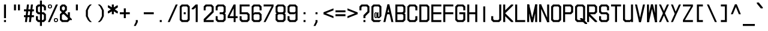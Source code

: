 SplineFontDB: 3.2
FontName: MLGamer's_monospace_italic
FullName: MLGamer's monospace (italic)
FamilyName: MLGamer's monospace
Weight: Regular
Copyright: (C) Seriy MLGamer, 2020
UComments: "2020-11-17: Created with FontForge (http://fontforge.org)"
Version: 2.0
ItalicAngle: 0
UnderlinePosition: 0
UnderlineWidth: 0
Ascent: 24
Descent: 0
InvalidEm: 0
LayerCount: 2
Layer: 0 1 "Back" 1
Layer: 1 1 "Fore" 0
XUID: [1021 1004 -2098412171 30531]
StyleMap: 0x0001
FSType: 0
OS2Version: 0
OS2_WeightWidthSlopeOnly: 0
OS2_UseTypoMetrics: 1
CreationTime: 1605637523
ModificationTime: 1607018057
PfmFamily: 49
TTFWeight: 400
TTFWidth: 5
LineGap: 2
VLineGap: 0
OS2TypoAscent: 0
OS2TypoAOffset: 1
OS2TypoDescent: 0
OS2TypoDOffset: 1
OS2TypoLinegap: 2
OS2WinAscent: 0
OS2WinAOffset: 1
OS2WinDescent: 0
OS2WinDOffset: 1
HheadAscent: 0
HheadAOffset: 1
HheadDescent: 0
HheadDOffset: 1
OS2Vendor: 'PfEd'
MarkAttachClasses: 1
DEI: 91125
LangName: 1033
Encoding: UnicodeFull
UnicodeInterp: none
NameList: AGL For New Fonts
DisplaySize: -48
AntiAlias: 1
FitToEm: 0
WinInfo: 1056 16 6
BeginPrivate: 0
EndPrivate
Grid
-11.0517578125 36 m 0
 -11.0517578125 -12 l 1024
EndSplineSet
TeXData: 1 0 0 524288 262144 174762 0 1048576 174762 783286 444596 497025 792723 393216 433062 380633 303038 157286 324010 404750 52429 2506097 1059062 262144
BeginChars: 1114112 164

StartChar: space
Encoding: 32 32 0
Width: 12
Flags: W
LayerCount: 2
EndChar

StartChar: exclam
Encoding: 33 33 1
Width: 12
Flags: W
LayerCount: 2
Fore
SplineSet
4 20 m 25,0,-1
 6 20 l 25,1,-1
 6 6 l 25,2,-1
 4 6 l 25,3,-1
 4 20 l 25,0,-1
4 4 m 25,4,-1
 6 4 l 25,5,-1
 6 2 l 25,6,-1
 4 2 l 25,7,-1
 4 4 l 25,4,-1
EndSplineSet
EndChar

StartChar: quotedbl
Encoding: 34 34 2
Width: 12
Flags: W
LayerCount: 2
Fore
SplineSet
6 20 m 25,0,-1
 8 20 l 25,1,-1
 8 14 l 25,2,-1
 6 14 l 25,3,-1
 6 20 l 25,0,-1
2 20 m 25,4,-1
 4 20 l 25,5,-1
 4 14 l 25,6,-1
 2 14 l 25,7,-1
 2 20 l 25,4,-1
EndSplineSet
EndChar

StartChar: numbersign
Encoding: 35 35 3
Width: 12
Flags: W
LayerCount: 2
Fore
SplineSet
0 9 m 25,0,-1
 10 9 l 25,1,-1
 10 7 l 25,2,-1
 0 7 l 25,3,-1
 0 9 l 25,0,-1
0 15 m 25,4,-1
 10 15 l 25,5,-1
 10 13 l 25,6,-1
 0 13 l 25,7,-1
 0 15 l 25,4,-1
7 20 m 25,8,-1
 9 20 l 25,9,-1
 7 2 l 25,10,-1
 5 2 l 25,11,-1
 7 20 l 25,8,-1
3 20 m 25,12,-1
 5 20 l 25,13,-1
 3 2 l 25,14,-1
 1 2 l 25,15,-1
 3 20 l 25,12,-1
EndSplineSet
EndChar

StartChar: dollar
Encoding: 36 36 4
Width: 12
Flags: W
LayerCount: 2
Fore
SplineSet
4 24 m 25,0,-1
 6 24 l 25,1,-1
 6 -2 l 25,2,-1
 4 -2 l 25,3,-1
 4 24 l 25,0,-1
8 20 m 25,4,-1
 10 18 l 25,5,-1
 10 14 l 25,6,-1
 8 14 l 25,7,-1
 8 17 l 25,8,-1
 7 18 l 25,9,-1
 3 18 l 25,10,-1
 2 17 l 25,11,-1
 2 13 l 25,12,-1
 3 12 l 25,13,-1
 8 12 l 25,14,-1
 10 10 l 25,15,-1
 10 4 l 25,16,-1
 8 2 l 25,17,-1
 2 2 l 25,18,-1
 0 4 l 25,19,-1
 0 8 l 25,20,-1
 2 8 l 25,21,-1
 2 5 l 25,22,-1
 3 4 l 25,23,-1
 7 4 l 25,24,-1
 8 5 l 25,25,-1
 8 9 l 25,26,-1
 7 10 l 25,27,-1
 2 10 l 25,28,-1
 0 12 l 25,29,-1
 0 18 l 25,30,-1
 2 20 l 25,31,-1
 8 20 l 25,4,-1
EndSplineSet
EndChar

StartChar: percent
Encoding: 37 37 5
Width: 12
Flags: W
LayerCount: 2
Fore
SplineSet
9 5 m 25,0,-1
 7 5 l 25,1,-1
 7 3 l 25,2,-1
 9 3 l 25,3,-1
 9 5 l 25,0,-1
7 6 m 25,4,-1
 9 6 l 25,5,-1
 10 5 l 25,6,-1
 10 3 l 25,7,-1
 9 2 l 25,8,-1
 7 2 l 25,9,-1
 6 3 l 25,10,-1
 6 5 l 25,11,-1
 7 6 l 25,4,-1
3 19 m 25,12,-1
 1 19 l 25,13,-1
 1 17 l 25,14,-1
 3 17 l 25,15,-1
 3 19 l 25,12,-1
1 20 m 25,16,-1
 3 20 l 25,17,-1
 4 19 l 25,18,-1
 4 17 l 25,19,-1
 3 16 l 25,20,-1
 1 16 l 25,21,-1
 0 17 l 25,22,-1
 0 19 l 25,23,-1
 1 20 l 25,16,-1
8 20 m 25,24,-1
 10 20 l 25,25,-1
 2 2 l 25,26,-1
 0 2 l 25,27,-1
 8 20 l 25,24,-1
EndSplineSet
EndChar

StartChar: ampersand
Encoding: 38 38 6
Width: 12
Flags: W
LayerCount: 2
Fore
SplineSet
4 18 m 25,0,-1
 3 18 l 25,1,-1
 2 17 l 25,2,-1
 2 15 l 25,3,-1
 3 14 l 25,4,-1
 4 14 l 25,5,-1
 5 15 l 25,6,-1
 5 17 l 25,7,-1
 4 18 l 25,0,-1
3 10 m 25,8,-1
 2 9 l 1,9,-1
 2 5 l 25,10,-1
 3 4 l 25,11,-1
 7 4 l 25,12,-1
 8 5 l 25,13,-1
 8 6 l 25,14,-1
 4 10 l 25,15,-1
 3 10 l 25,8,-1
2 20 m 25,16,-1
 5 20 l 25,17,-1
 7 18 l 25,18,-1
 7 14 l 25,19,-1
 5 12 l 25,20,-1
 8 9 l 25,21,-1
 8 12 l 25,22,-1
 10 12 l 25,23,-1
 10 7 l 25,24,-1
 12 5 l 25,25,-1
 12 4 l 25,26,-1
 10 4 l 25,27,-1
 8 2 l 25,28,-1
 2 2 l 25,29,-1
 0 4 l 25,30,-1
 0 10 l 25,31,-1
 2 12 l 25,32,-1
 0 14 l 25,33,-1
 0 18 l 25,34,-1
 2 20 l 25,16,-1
EndSplineSet
EndChar

StartChar: quotesingle
Encoding: 39 39 7
Width: 12
Flags: W
LayerCount: 2
Fore
SplineSet
4 20 m 25,0,-1
 6 20 l 1,1,-1
 6 14 l 25,2,-1
 4 14 l 25,3,-1
 4 20 l 25,0,-1
EndSplineSet
EndChar

StartChar: parenleft
Encoding: 40 40 8
Width: 12
Flags: W
LayerCount: 2
Fore
SplineSet
6 20 m 1,0,-1
 8 20 l 1,1,-1
 6 18 l 1,2,-1
 4 14 l 1,3,-1
 4 8 l 1,4,-1
 6 4 l 1,5,-1
 8 2 l 1,6,-1
 6 2 l 1,7,-1
 4 4 l 1,8,-1
 2 8 l 1,9,-1
 2 14 l 1,10,-1
 4 18 l 1,11,-1
 6 20 l 1,0,-1
EndSplineSet
EndChar

StartChar: parenright
Encoding: 41 41 9
Width: 12
Flags: W
LayerCount: 2
Fore
SplineSet
4 20 m 1,0,-1
 6 18 l 1,1,-1
 8 14 l 1,2,-1
 8 8 l 1,3,-1
 6 4 l 1,4,-1
 4 2 l 1,5,-1
 2 2 l 1,6,-1
 4 4 l 1,7,-1
 6 8 l 1,8,-1
 6 14 l 1,9,-1
 4 18 l 1,10,-1
 2 20 l 1,11,-1
 4 20 l 1,0,-1
EndSplineSet
EndChar

StartChar: asterisk
Encoding: 42 42 10
Width: 12
Flags: W
LayerCount: 2
Fore
SplineSet
0 13 m 25,0,-1
 9 19 l 25,1,-1
 10 19 l 25,2,-1
 10 17 l 25,3,-1
 1 11 l 25,4,-1
 0 11 l 25,5,-1
 0 13 l 25,0,-1
0 19 m 25,6,-1
 1 19 l 25,7,-1
 10 13 l 25,8,-1
 10 11 l 25,9,-1
 9 11 l 25,10,-1
 0 17 l 25,11,-1
 0 19 l 25,6,-1
4 20 m 25,12,-1
 6 20 l 25,13,-1
 6 10 l 25,14,-1
 4 10 l 25,15,-1
 4 20 l 25,12,-1
EndSplineSet
EndChar

StartChar: plus
Encoding: 43 43 11
Width: 12
Flags: W
LayerCount: 2
Fore
SplineSet
4 16 m 25,0,-1
 6 16 l 25,1,-1
 6 12 l 25,2,-1
 10 12 l 25,3,-1
 10 10 l 25,4,-1
 6 10 l 25,5,-1
 6 6 l 25,6,-1
 4 6 l 25,7,-1
 4 10 l 25,8,-1
 0 10 l 25,9,-1
 0 12 l 25,10,-1
 4 12 l 25,11,-1
 4 16 l 25,0,-1
EndSplineSet
EndChar

StartChar: comma
Encoding: 44 44 12
Width: 12
Flags: W
LayerCount: 2
Fore
SplineSet
4 4 m 25,0,-1
 6 4 l 25,1,-1
 6 2 l 25,2,-1
 4 -2 l 25,3,-1
 2 -2 l 25,4,-1
 4 2 l 25,5,-1
 4 4 l 25,0,-1
EndSplineSet
EndChar

StartChar: hyphen
Encoding: 45 45 13
Width: 12
Flags: W
LayerCount: 2
Fore
SplineSet
0 12 m 29,0,-1
 10 12 l 29,1,-1
 10 10 l 29,2,-1
 0 10 l 29,3,-1
 0 12 l 29,0,-1
EndSplineSet
EndChar

StartChar: period
Encoding: 46 46 14
Width: 12
Flags: W
LayerCount: 2
Fore
SplineSet
4 4 m 25,0,-1
 6 4 l 25,1,-1
 6 2 l 25,2,-1
 4 2 l 25,3,-1
 4 4 l 25,0,-1
EndSplineSet
EndChar

StartChar: slash
Encoding: 47 47 15
Width: 12
Flags: W
LayerCount: 2
Fore
SplineSet
8 20 m 25,0,-1
 10 20 l 25,1,-1
 2 2 l 25,2,-1
 0 2 l 25,3,-1
 8 20 l 25,0,-1
EndSplineSet
EndChar

StartChar: zero
Encoding: 48 48 16
Width: 12
Flags: W
LayerCount: 2
Fore
SplineSet
4 12 m 25,0,-1
 6 12 l 25,1,-1
 6 10 l 25,2,-1
 4 10 l 25,3,-1
 4 12 l 25,0,-1
7 18 m 25,4,-1
 3 18 l 25,5,-1
 2 17 l 25,6,-1
 2 5 l 25,7,-1
 3 4 l 25,8,-1
 7 4 l 25,9,-1
 8 5 l 25,10,-1
 8 17 l 25,11,-1
 7 18 l 25,4,-1
2 20 m 25,12,-1
 8 20 l 25,13,-1
 10 18 l 25,14,-1
 10 4 l 25,15,-1
 8 2 l 25,16,-1
 2 2 l 25,17,-1
 0 4 l 25,18,-1
 0 18 l 25,19,-1
 2 20 l 25,12,-1
EndSplineSet
EndChar

StartChar: one
Encoding: 49 49 17
Width: 12
Flags: W
LayerCount: 2
Fore
SplineSet
4 20 m 25,0,-1
 6 20 l 25,1,-1
 6 2 l 25,2,-1
 4 2 l 25,3,-1
 4 17 l 1,4,-1
 2 15 l 25,5,-1
 0 15 l 25,6,-1
 0 16 l 25,7,-1
 4 20 l 25,0,-1
EndSplineSet
EndChar

StartChar: two
Encoding: 50 50 18
Width: 12
Flags: W
LayerCount: 2
Fore
SplineSet
2 20 m 25,0,-1
 8 20 l 25,1,-1
 10 18 l 25,2,-1
 10 12 l 25,3,-1
 2 4 l 25,4,-1
 10 4 l 25,5,-1
 10 2 l 25,6,-1
 0 2 l 25,7,-1
 0 5 l 25,8,-1
 8 13 l 25,9,-1
 8 17 l 25,10,-1
 7 18 l 25,11,-1
 3 18 l 25,12,-1
 2 17 l 25,13,-1
 2 14 l 25,14,-1
 0 14 l 25,15,-1
 0 18 l 25,16,-1
 2 20 l 25,0,-1
EndSplineSet
EndChar

StartChar: three
Encoding: 51 51 19
Width: 12
Flags: W
LayerCount: 2
Fore
SplineSet
2 20 m 25,0,-1
 8 20 l 25,1,-1
 10 18 l 25,2,-1
 10 12 l 25,3,-1
 9 11 l 25,4,-1
 10 10 l 25,5,-1
 10 4 l 25,6,-1
 8 2 l 25,7,-1
 2 2 l 25,8,-1
 0 4 l 25,9,-1
 0 8 l 25,10,-1
 2 8 l 25,11,-1
 2 5 l 25,12,-1
 3 4 l 25,13,-1
 7 4 l 25,14,-1
 8 5 l 25,15,-1
 8 9 l 25,16,-1
 7 10 l 25,17,-1
 4 10 l 25,18,-1
 4 12 l 25,19,-1
 7 12 l 25,20,-1
 8 13 l 25,21,-1
 8 17 l 25,22,-1
 7 18 l 25,23,-1
 3 18 l 25,24,-1
 2 17 l 25,25,-1
 2 14 l 25,26,-1
 0 14 l 25,27,-1
 0 18 l 25,28,-1
 2 20 l 25,0,-1
EndSplineSet
EndChar

StartChar: four
Encoding: 52 52 20
Width: 12
Flags: W
LayerCount: 2
Fore
SplineSet
6 16 m 25,0,-1
 2 8 l 25,1,-1
 6 8 l 25,2,-1
 6 16 l 25,0,-1
6 20 m 1,3,-1
 8 20 l 25,4,-1
 8 8 l 25,5,-1
 10 8 l 25,6,-1
 10 6 l 25,7,-1
 8 6 l 25,8,-1
 8 2 l 25,9,-1
 6 2 l 25,10,-1
 6 6 l 25,11,-1
 0 6 l 1,12,-1
 0 8 l 25,13,-1
 6 20 l 1,3,-1
EndSplineSet
EndChar

StartChar: five
Encoding: 53 53 21
Width: 12
Flags: W
LayerCount: 2
Fore
SplineSet
0 20 m 25,0,-1
 10 20 l 25,1,-1
 10 18 l 25,2,-1
 2 18 l 25,3,-1
 2 12 l 25,4,-1
 8 12 l 25,5,-1
 10 10 l 25,6,-1
 10 4 l 25,7,-1
 8 2 l 25,8,-1
 2 2 l 25,9,-1
 0 4 l 25,10,-1
 0 8 l 25,11,-1
 2 8 l 25,12,-1
 2 5 l 25,13,-1
 3 4 l 25,14,-1
 7 4 l 25,15,-1
 8 5 l 25,16,-1
 8 9 l 25,17,-1
 7 10 l 25,18,-1
 0 10 l 25,19,-1
 0 20 l 25,0,-1
EndSplineSet
EndChar

StartChar: six
Encoding: 54 54 22
Width: 12
Flags: W
LayerCount: 2
Fore
SplineSet
7 10 m 25,0,-1
 3 10 l 25,1,-1
 2 9 l 25,2,-1
 2 5 l 25,3,-1
 3 4 l 25,4,-1
 7 4 l 25,5,-1
 8 5 l 25,6,-1
 8 9 l 25,7,-1
 7 10 l 25,0,-1
2 20 m 25,8,-1
 8 20 l 25,9,-1
 10 18 l 25,10,-1
 10 14 l 25,11,-1
 8 14 l 25,12,-1
 8 17 l 25,13,-1
 7 18 l 25,14,-1
 3 18 l 25,15,-1
 2 17 l 25,16,-1
 2 11 l 25,17,-1
 3 12 l 25,18,-1
 8 12 l 25,19,-1
 10 10 l 25,20,-1
 10 4 l 25,21,-1
 8 2 l 25,22,-1
 2 2 l 25,23,-1
 0 4 l 25,24,-1
 0 18 l 25,25,-1
 2 20 l 25,8,-1
EndSplineSet
EndChar

StartChar: seven
Encoding: 55 55 23
Width: 12
Flags: W
LayerCount: 2
Fore
SplineSet
0 20 m 25,0,-1
 10 20 l 25,1,-1
 10 18 l 25,2,-1
 2 2 l 25,3,-1
 0 2 l 25,4,-1
 8 18 l 25,5,-1
 0 18 l 25,6,-1
 0 20 l 25,0,-1
EndSplineSet
EndChar

StartChar: eight
Encoding: 56 56 24
Width: 12
Flags: W
LayerCount: 2
Fore
SplineSet
7 10 m 25,0,-1
 3 10 l 25,1,-1
 2 9 l 25,2,-1
 2 5 l 25,3,-1
 3 4 l 25,4,-1
 7 4 l 25,5,-1
 8 5 l 25,6,-1
 8 9 l 25,7,-1
 7 10 l 25,0,-1
7 18 m 25,8,-1
 3 18 l 25,9,-1
 2 17 l 25,10,-1
 2 13 l 25,11,-1
 3 12 l 25,12,-1
 7 12 l 25,13,-1
 8 13 l 25,14,-1
 8 17 l 25,15,-1
 7 18 l 25,8,-1
2 20 m 25,16,-1
 8 20 l 25,17,-1
 10 18 l 25,18,-1
 10 12 l 25,19,-1
 9 11 l 25,20,-1
 10 10 l 25,21,-1
 10 4 l 25,22,-1
 8 2 l 25,23,-1
 2 2 l 25,24,-1
 0 4 l 25,25,-1
 0 10 l 25,26,-1
 1 11 l 25,27,-1
 0 12 l 25,28,-1
 0 18 l 25,29,-1
 2 20 l 25,16,-1
EndSplineSet
EndChar

StartChar: nine
Encoding: 57 57 25
Width: 12
Flags: W
LayerCount: 2
Fore
SplineSet
3 12 m 25,0,-1
 7 12 l 25,1,-1
 8 13 l 25,2,-1
 8 17 l 25,3,-1
 7 18 l 25,4,-1
 3 18 l 25,5,-1
 2 17 l 25,6,-1
 2 13 l 25,7,-1
 3 12 l 25,0,-1
8 2 m 25,8,-1
 2 2 l 25,9,-1
 0 4 l 25,10,-1
 0 8 l 25,11,-1
 2 8 l 25,12,-1
 2 5 l 25,13,-1
 3 4 l 25,14,-1
 7 4 l 25,15,-1
 8 5 l 25,16,-1
 8 11 l 25,17,-1
 7 10 l 25,18,-1
 2 10 l 25,19,-1
 0 12 l 25,20,-1
 0 18 l 25,21,-1
 2 20 l 25,22,-1
 8 20 l 25,23,-1
 10 18 l 25,24,-1
 10 4 l 25,25,-1
 8 2 l 25,8,-1
EndSplineSet
EndChar

StartChar: colon
Encoding: 58 58 26
Width: 12
Flags: W
LayerCount: 2
Fore
SplineSet
4 12 m 25,0,-1
 6 12 l 25,1,-1
 6 10 l 25,2,-1
 4 10 l 25,3,-1
 4 12 l 25,0,-1
4 4 m 25,4,-1
 6 4 l 25,5,-1
 6 2 l 25,6,-1
 4 2 l 25,7,-1
 4 4 l 25,4,-1
EndSplineSet
EndChar

StartChar: semicolon
Encoding: 59 59 27
Width: 12
Flags: W
LayerCount: 2
Fore
SplineSet
4 12 m 25,0,-1
 6 12 l 25,1,-1
 6 10 l 25,2,-1
 4 10 l 25,3,-1
 4 12 l 25,0,-1
4 4 m 25,4,-1
 6 4 l 25,5,-1
 6 2 l 25,6,-1
 4 -2 l 25,7,-1
 2 -2 l 25,8,-1
 4 2 l 25,9,-1
 4 4 l 25,4,-1
EndSplineSet
EndChar

StartChar: less
Encoding: 60 60 28
Width: 12
Flags: W
LayerCount: 2
Fore
SplineSet
10 16 m 25,0,-1
 10 14 l 25,1,-1
 0 10 l 25,2,-1
 0 12 l 25,3,-1
 10 16 l 25,0,-1
0 12 m 1,4,-1
 10 8 l 25,5,-1
 10 6 l 1,6,-1
 0 10 l 25,7,-1
 0 12 l 1,4,-1
EndSplineSet
EndChar

StartChar: equal
Encoding: 61 61 29
Width: 12
Flags: W
LayerCount: 2
Fore
SplineSet
0 14 m 25,0,-1
 10 14 l 25,1,-1
 10 12 l 25,2,-1
 0 12 l 25,3,-1
 0 14 l 25,0,-1
0 10 m 25,4,-1
 10 10 l 25,5,-1
 10 8 l 25,6,-1
 0 8 l 25,7,-1
 0 10 l 25,4,-1
EndSplineSet
EndChar

StartChar: greater
Encoding: 62 62 30
Width: 12
Flags: W
LayerCount: 2
Fore
SplineSet
0 16 m 25,0,-1
 10 12 l 25,1,-1
 10 10 l 25,2,-1
 0 14 l 25,3,-1
 0 16 l 25,0,-1
10 12 m 25,4,-1
 10 10 l 25,5,-1
 0 6 l 25,6,-1
 0 8 l 25,7,-1
 10 12 l 25,4,-1
EndSplineSet
EndChar

StartChar: question
Encoding: 63 63 31
Width: 12
Flags: W
LayerCount: 2
Fore
SplineSet
4 4 m 25,0,-1
 6 4 l 25,1,-1
 6 2 l 25,2,-1
 4 2 l 25,3,-1
 4 4 l 25,0,-1
2 20 m 25,4,-1
 8 20 l 25,5,-1
 10 18 l 25,6,-1
 10 12 l 25,7,-1
 6 8 l 25,8,-1
 6 6 l 25,9,-1
 4 6 l 25,10,-1
 4 9 l 25,11,-1
 8 13 l 25,12,-1
 8 17 l 25,13,-1
 7 18 l 25,14,-1
 3 18 l 25,15,-1
 2 17 l 25,16,-1
 2 14 l 25,17,-1
 0 14 l 25,18,-1
 0 18 l 25,19,-1
 2 20 l 25,4,-1
EndSplineSet
EndChar

StartChar: at
Encoding: 64 64 32
Width: 12
Flags: W
LayerCount: 2
Fore
SplineSet
5 11 m 25,0,-1
 4 11 l 25,1,-1
 4 7 l 25,2,-1
 5 7 l 25,3,-1
 5 11 l 25,0,-1
6 11 m 17,4,-1
 6 12 l 1,5,-1
 7 12 l 1,6,-1
 7 7 l 1,7,-1
 8 8 l 1,8,-1
 8 17 l 1,9,-1
 7 18 l 25,10,-1
 3 18 l 25,11,-1
 2 17 l 25,12,-1
 2 5 l 25,13,-1
 3 4 l 25,14,-1
 10 4 l 25,15,-1
 8 2 l 25,16,-1
 2 2 l 25,17,-1
 0 4 l 25,18,-1
 0 18 l 25,19,-1
 2 20 l 25,20,-1
 8 20 l 25,21,-1
 10 18 l 25,22,-1
 10 8 l 25,23,-1
 8 6 l 1,24,-1
 6 6 l 1,25,-1
 6 7 l 1,26,-1
 5 6 l 9,27,-1
 4 6 l 1,28,-1
 3 7 l 25,29,-1
 3 11 l 25,30,-1
 4 12 l 25,31,-1
 5 12 l 25,32,-1
 6 11 l 17,4,-1
EndSplineSet
EndChar

StartChar: A
Encoding: 65 65 33
Width: 12
Flags: W
LayerCount: 2
Fore
SplineSet
3 12 m 25,0,-1
 7 12 l 25,1,-1
 7 10 l 25,2,-1
 3 10 l 25,3,-1
 3 12 l 25,0,-1
4 20 m 25,4,-1
 6 20 l 25,5,-1
 2 2 l 25,6,-1
 0 2 l 25,7,-1
 4 20 l 25,4,-1
4 20 m 25,8,-1
 6 20 l 25,9,-1
 10 2 l 25,10,-1
 8 2 l 25,11,-1
 4 20 l 25,8,-1
EndSplineSet
EndChar

StartChar: B
Encoding: 66 66 34
Width: 12
Flags: W
LayerCount: 2
Fore
SplineSet
7 10 m 25,0,-1
 2 10 l 25,1,-1
 2 4 l 25,2,-1
 7 4 l 25,3,-1
 8 5 l 25,4,-1
 8 9 l 25,5,-1
 7 10 l 25,0,-1
7 18 m 25,6,-1
 2 18 l 25,7,-1
 2 12 l 25,8,-1
 7 12 l 25,9,-1
 8 13 l 25,10,-1
 8 17 l 25,11,-1
 7 18 l 25,6,-1
0 20 m 25,12,-1
 8 20 l 25,13,-1
 10 18 l 25,14,-1
 10 12 l 25,15,-1
 9 11 l 25,16,-1
 10 10 l 25,17,-1
 10 4 l 25,18,-1
 8 2 l 25,19,-1
 0 2 l 25,20,-1
 0 20 l 25,12,-1
EndSplineSet
EndChar

StartChar: C
Encoding: 67 67 35
Width: 12
Flags: W
LayerCount: 2
Fore
SplineSet
8 20 m 25,0,-1
 10 18 l 25,1,-1
 10 14 l 25,2,-1
 8 14 l 25,3,-1
 8 17 l 25,4,-1
 7 18 l 25,5,-1
 3 18 l 25,6,-1
 2 17 l 25,7,-1
 2 5 l 25,8,-1
 3 4 l 25,9,-1
 7 4 l 25,10,-1
 8 5 l 25,11,-1
 8 8 l 25,12,-1
 10 8 l 25,13,-1
 10 4 l 25,14,-1
 8 2 l 25,15,-1
 2 2 l 25,16,-1
 0 4 l 25,17,-1
 0 18 l 25,18,-1
 2 20 l 25,19,-1
 8 20 l 25,0,-1
EndSplineSet
EndChar

StartChar: D
Encoding: 68 68 36
Width: 12
Flags: W
LayerCount: 2
Fore
SplineSet
8 17 m 25,0,-1
 7 18 l 25,1,-1
 2 18 l 25,2,-1
 2 4 l 25,3,-1
 7 4 l 25,4,-1
 8 5 l 25,5,-1
 8 17 l 25,0,-1
10 4 m 25,6,-1
 8 2 l 25,7,-1
 0 2 l 25,8,-1
 0 20 l 25,9,-1
 8 20 l 25,10,-1
 10 18 l 25,11,-1
 10 4 l 25,6,-1
EndSplineSet
EndChar

StartChar: E
Encoding: 69 69 37
Width: 12
Flags: W
LayerCount: 2
Fore
SplineSet
2 18 m 1,0,-1
 2 12 l 1,1,-1
 10 12 l 25,2,-1
 10 10 l 25,3,-1
 2 10 l 1,4,-1
 2 4 l 1,5,-1
 10 4 l 25,6,-1
 10 2 l 25,7,-1
 0 2 l 1,8,-1
 0 20 l 1,9,-1
 10 20 l 25,10,-1
 10 18 l 25,11,-1
 2 18 l 1,0,-1
EndSplineSet
EndChar

StartChar: F
Encoding: 70 70 38
Width: 12
Flags: W
LayerCount: 2
Fore
SplineSet
0 2 m 17,0,-1
 0 20 l 1,1,-1
 10 20 l 25,2,-1
 10 18 l 25,3,-1
 2 18 l 1,4,-1
 2 12 l 1,5,-1
 10 12 l 25,6,-1
 10 10 l 25,7,-1
 2 10 l 1,8,-1
 2 2 l 9,9,-1
 0 2 l 17,0,-1
EndSplineSet
EndChar

StartChar: G
Encoding: 71 71 39
Width: 12
Flags: W
LayerCount: 2
Fore
SplineSet
8 5 m 1,0,-1
 7 4 l 25,1,-1
 3 4 l 25,2,-1
 2 5 l 25,3,-1
 2 17 l 25,4,-1
 3 18 l 25,5,-1
 7 18 l 25,6,-1
 8 17 l 25,7,-1
 8 14 l 25,8,-1
 10 14 l 25,9,-1
 10 18 l 25,10,-1
 8 20 l 25,11,-1
 2 20 l 25,12,-1
 0 18 l 25,13,-1
 0 4 l 25,14,-1
 2 2 l 25,15,-1
 8 2 l 25,16,-1
 10 4 l 1,17,-1
 10 12 l 1,18,-1
 4 12 l 1,19,-1
 4 10 l 1,20,-1
 8 10 l 1,21,-1
 8 5 l 1,0,-1
EndSplineSet
EndChar

StartChar: H
Encoding: 72 72 40
Width: 12
Flags: W
LayerCount: 2
Fore
SplineSet
0 20 m 25,0,-1
 2 20 l 25,1,-1
 2 12 l 25,2,-1
 8 12 l 25,3,-1
 8 20 l 25,4,-1
 10 20 l 25,5,-1
 10 2 l 25,6,-1
 8 2 l 25,7,-1
 8 10 l 25,8,-1
 2 10 l 25,9,-1
 2 2 l 25,10,-1
 0 2 l 25,11,-1
 0 20 l 25,0,-1
EndSplineSet
EndChar

StartChar: I
Encoding: 73 73 41
Width: 12
Flags: W
LayerCount: 2
Fore
SplineSet
4 18 m 25,0,-1
 6 18 l 25,1,-1
 6 2 l 25,2,-1
 4 2 l 25,3,-1
 4 18 l 25,0,-1
EndSplineSet
EndChar

StartChar: J
Encoding: 74 74 42
Width: 12
Flags: W
LayerCount: 2
Fore
SplineSet
8 20 m 25,0,-1
 10 20 l 25,1,-1
 10 4 l 25,2,-1
 8 2 l 25,3,-1
 2 2 l 25,4,-1
 0 4 l 25,5,-1
 0 8 l 25,6,-1
 2 8 l 25,7,-1
 2 5 l 25,8,-1
 3 4 l 25,9,-1
 7 4 l 25,10,-1
 8 5 l 25,11,-1
 8 20 l 25,0,-1
EndSplineSet
EndChar

StartChar: K
Encoding: 75 75 43
Width: 12
Flags: W
LayerCount: 2
Fore
SplineSet
0 20 m 25,0,-1
 2 20 l 25,1,-1
 2 14 l 25,2,-1
 8 20 l 25,3,-1
 10 20 l 25,4,-1
 10 19 l 25,5,-1
 2 11 l 25,6,-1
 10 3 l 25,7,-1
 10 2 l 25,8,-1
 8 2 l 25,9,-1
 2 8 l 25,10,-1
 2 2 l 25,11,-1
 0 2 l 25,12,-1
 0 20 l 25,0,-1
EndSplineSet
EndChar

StartChar: L
Encoding: 76 76 44
Width: 12
Flags: W
LayerCount: 2
Fore
SplineSet
0 20 m 25,0,-1
 2 20 l 25,1,-1
 2 4 l 25,2,-1
 10 4 l 25,3,-1
 10 2 l 25,4,-1
 0 2 l 25,5,-1
 0 20 l 25,0,-1
EndSplineSet
EndChar

StartChar: M
Encoding: 77 77 45
Width: 12
Flags: W
LayerCount: 2
Fore
SplineSet
8 20 m 29,0,-1
 10 20 l 25,1,-1
 6 2 l 25,2,-1
 4 2 l 25,3,-1
 8 20 l 29,0,-1
0 20 m 25,4,-1
 2 20 l 25,5,-1
 6 2 l 25,6,-1
 4 2 l 25,7,-1
 0 20 l 25,4,-1
8 20 m 25,8,-1
 10 20 l 25,9,-1
 10 2 l 25,10,-1
 8 2 l 25,11,-1
 8 20 l 25,8,-1
0 20 m 25,12,-1
 2 20 l 25,13,-1
 2 2 l 25,14,-1
 0 2 l 25,15,-1
 0 20 l 25,12,-1
EndSplineSet
EndChar

StartChar: N
Encoding: 78 78 46
Width: 12
Flags: W
LayerCount: 2
Fore
SplineSet
0 20 m 25,0,-1
 2 20 l 25,1,-1
 10 2 l 25,2,-1
 8 2 l 25,3,-1
 0 20 l 25,0,-1
8 20 m 25,4,-1
 10 20 l 25,5,-1
 10 2 l 25,6,-1
 8 2 l 25,7,-1
 8 20 l 25,4,-1
0 20 m 25,8,-1
 2 20 l 25,9,-1
 2 2 l 25,10,-1
 0 2 l 25,11,-1
 0 20 l 25,8,-1
EndSplineSet
EndChar

StartChar: O
Encoding: 79 79 47
Width: 12
Flags: W
LayerCount: 2
Fore
SplineSet
7 18 m 25,0,-1
 3 18 l 25,1,-1
 2 17 l 25,2,-1
 2 5 l 25,3,-1
 3 4 l 25,4,-1
 7 4 l 25,5,-1
 8 5 l 25,6,-1
 8 17 l 25,7,-1
 7 18 l 25,0,-1
2 20 m 25,8,-1
 8 20 l 25,9,-1
 10 18 l 25,10,-1
 10 4 l 25,11,-1
 8 2 l 25,12,-1
 2 2 l 25,13,-1
 0 4 l 25,14,-1
 0 18 l 25,15,-1
 2 20 l 25,8,-1
EndSplineSet
EndChar

StartChar: P
Encoding: 80 80 48
Width: 12
Flags: W
LayerCount: 2
Fore
SplineSet
7 18 m 25,0,-1
 2 18 l 25,1,-1
 2 12 l 25,2,-1
 7 12 l 25,3,-1
 8 13 l 25,4,-1
 8 17 l 25,5,-1
 7 18 l 25,0,-1
0 20 m 25,6,-1
 8 20 l 25,7,-1
 10 18 l 25,8,-1
 10 12 l 25,9,-1
 8 10 l 25,10,-1
 2 10 l 25,11,-1
 2 2 l 25,12,-1
 0 2 l 25,13,-1
 0 20 l 25,6,-1
EndSplineSet
EndChar

StartChar: Q
Encoding: 81 81 49
Width: 12
Flags: W
LayerCount: 2
Fore
SplineSet
5 6 m 25,0,-1
 7 6 l 25,1,-1
 12 1 l 25,2,-1
 12 0 l 25,3,-1
 10 0 l 25,4,-1
 5 5 l 25,5,-1
 5 6 l 25,0,-1
7 18 m 25,6,-1
 3 18 l 25,7,-1
 2 17 l 25,8,-1
 2 5 l 25,9,-1
 3 4 l 25,10,-1
 7 4 l 25,11,-1
 8 5 l 25,12,-1
 8 17 l 25,13,-1
 7 18 l 25,6,-1
2 20 m 25,14,-1
 8 20 l 25,15,-1
 10 18 l 25,16,-1
 10 4 l 25,17,-1
 8 2 l 25,18,-1
 2 2 l 25,19,-1
 0 4 l 25,20,-1
 0 18 l 25,21,-1
 2 20 l 25,14,-1
EndSplineSet
EndChar

StartChar: R
Encoding: 82 82 50
Width: 12
Flags: W
LayerCount: 2
Fore
SplineSet
7 18 m 25,0,-1
 2 18 l 25,1,-1
 2 12 l 25,2,-1
 7 12 l 25,3,-1
 8 13 l 25,4,-1
 8 17 l 25,5,-1
 7 18 l 25,0,-1
0 2 m 25,6,-1
 0 20 l 25,7,-1
 8 20 l 25,8,-1
 10 18 l 25,9,-1
 10 12 l 25,10,-1
 8 10 l 25,11,-1
 3 10 l 29,12,-1
 10 3 l 25,13,-1
 10 2 l 25,14,-1
 8 2 l 25,15,-1
 2 8 l 25,16,-1
 2 2 l 25,17,-1
 0 2 l 25,6,-1
EndSplineSet
EndChar

StartChar: S
Encoding: 83 83 51
Width: 12
Flags: W
LayerCount: 2
Fore
SplineSet
8 20 m 25,0,-1
 10 18 l 25,1,-1
 10 14 l 25,2,-1
 8 14 l 25,3,-1
 8 17 l 25,4,-1
 7 18 l 25,5,-1
 3 18 l 25,6,-1
 2 17 l 25,7,-1
 2 13 l 25,8,-1
 3 12 l 25,9,-1
 8 12 l 25,10,-1
 10 10 l 25,11,-1
 10 4 l 25,12,-1
 8 2 l 25,13,-1
 2 2 l 25,14,-1
 0 4 l 25,15,-1
 0 8 l 25,16,-1
 2 8 l 25,17,-1
 2 5 l 25,18,-1
 3 4 l 25,19,-1
 7 4 l 25,20,-1
 8 5 l 25,21,-1
 8 9 l 25,22,-1
 7 10 l 25,23,-1
 2 10 l 25,24,-1
 0 12 l 25,25,-1
 0 18 l 25,26,-1
 2 20 l 25,27,-1
 8 20 l 25,0,-1
EndSplineSet
EndChar

StartChar: T
Encoding: 84 84 52
Width: 12
Flags: W
LayerCount: 2
Fore
SplineSet
0 20 m 25,0,-1
 10 20 l 25,1,-1
 10 18 l 25,2,-1
 6 18 l 25,3,-1
 6 2 l 25,4,-1
 4 2 l 25,5,-1
 4 18 l 25,6,-1
 0 18 l 25,7,-1
 0 20 l 25,0,-1
EndSplineSet
EndChar

StartChar: U
Encoding: 85 85 53
Width: 12
Flags: W
LayerCount: 2
Fore
SplineSet
2 2 m 17,0,-1
 0 4 l 1,1,-1
 0 20 l 25,2,-1
 2 20 l 25,3,-1
 2 5 l 1,4,-1
 3 4 l 25,5,-1
 7 4 l 25,6,-1
 8 5 l 1,7,-1
 8 20 l 25,8,-1
 10 20 l 25,9,-1
 10 2 l 1,10,-1
 8 2 l 25,11,-1
 8 2.939453125 l 25,12,-1
 7 2 l 9,13,-1
 2 2 l 17,0,-1
EndSplineSet
EndChar

StartChar: V
Encoding: 86 86 54
Width: 12
Flags: W
LayerCount: 2
Fore
SplineSet
8 20 m 25,0,-1
 10 20 l 25,1,-1
 6 2 l 25,2,-1
 4 2 l 25,3,-1
 8 20 l 25,0,-1
0 20 m 25,4,-1
 2 20 l 25,5,-1
 6 2 l 25,6,-1
 4 2 l 25,7,-1
 0 20 l 25,4,-1
EndSplineSet
EndChar

StartChar: W
Encoding: 87 87 55
Width: 12
Flags: W
LayerCount: 2
Fore
SplineSet
4 20 m 25,0,-1
 6 20 l 25,1,-1
 10 2 l 25,2,-1
 8 2 l 25,3,-1
 4 20 l 25,0,-1
4 20 m 25,4,-1
 6 20 l 25,5,-1
 2 2 l 25,6,-1
 0 2 l 25,7,-1
 4 20 l 25,4,-1
8 20 m 25,8,-1
 10 20 l 25,9,-1
 10 2 l 25,10,-1
 8 2 l 25,11,-1
 8 20 l 25,8,-1
0 20 m 25,12,-1
 2 20 l 25,13,-1
 2 2 l 25,14,-1
 0 2 l 25,15,-1
 0 20 l 25,12,-1
EndSplineSet
EndChar

StartChar: X
Encoding: 88 88 56
Width: 12
Flags: W
LayerCount: 2
Fore
SplineSet
8 20 m 25,0,-1
 10 20 l 25,1,-1
 2 2 l 25,2,-1
 0 2 l 25,3,-1
 8 20 l 25,0,-1
0 20 m 25,4,-1
 2 20 l 25,5,-1
 10 2 l 25,6,-1
 8 2 l 25,7,-1
 0 20 l 25,4,-1
EndSplineSet
EndChar

StartChar: Y
Encoding: 89 89 57
Width: 12
Flags: W
LayerCount: 2
Fore
SplineSet
0 2 m 1,0,-1
 2 2 l 1,1,-1
 10 20 l 1,2,-1
 8 20 l 1,3,-1
 0 2 l 1,0,-1
5.19921875 12 m 17,4,-1
 2 20 l 9,5,-1
 0 20 l 25,6,-1
 4 10 l 25,7,-1
 5.19921875 12 l 17,4,-1
EndSplineSet
EndChar

StartChar: Z
Encoding: 90 90 58
Width: 12
Flags: W
LayerCount: 2
Fore
SplineSet
0 20 m 25,0,-1
 10 20 l 25,1,-1
 10 18 l 25,2,-1
 2 4 l 25,3,-1
 10 4 l 25,4,-1
 10 2 l 25,5,-1
 0 2 l 25,6,-1
 0 4 l 25,7,-1
 8 18 l 25,8,-1
 0 18 l 25,9,-1
 0 20 l 25,0,-1
EndSplineSet
EndChar

StartChar: bracketleft
Encoding: 91 91 59
Width: 12
Flags: W
LayerCount: 2
Fore
SplineSet
2 20 m 1,0,-1
 8 20 l 25,1,-1
 8 18 l 25,2,-1
 4 18 l 1,3,-1
 4 4 l 25,4,-1
 8 4 l 25,5,-1
 8 2 l 25,6,-1
 2 2 l 25,7,-1
 2 20 l 1,0,-1
EndSplineSet
EndChar

StartChar: backslash
Encoding: 92 92 60
Width: 12
Flags: W
LayerCount: 2
Fore
SplineSet
0 20 m 25,0,-1
 2 20 l 25,1,-1
 10 2 l 25,2,-1
 8 2 l 25,3,-1
 0 20 l 25,0,-1
EndSplineSet
EndChar

StartChar: bracketright
Encoding: 93 93 61
Width: 12
Flags: W
LayerCount: 2
Fore
SplineSet
2 20 m 25,0,-1
 8 20 l 1,1,-1
 8 2 l 25,2,-1
 2 2 l 25,3,-1
 2 4 l 25,4,-1
 6 4 l 25,5,-1
 6 18 l 1,6,-1
 2 18 l 25,7,-1
 2 20 l 25,0,-1
EndSplineSet
EndChar

StartChar: asciicircum
Encoding: 94 94 62
Width: 12
Flags: W
LayerCount: 2
Fore
SplineSet
4 20 m 25,0,-1
 6 20 l 25,1,-1
 10 10 l 25,2,-1
 8 10 l 25,3,-1
 4 20 l 25,0,-1
4 20 m 25,4,-1
 6 20 l 25,5,-1
 2 10 l 25,6,-1
 0 10 l 25,7,-1
 4 20 l 25,4,-1
EndSplineSet
EndChar

StartChar: underscore
Encoding: 95 95 63
Width: 12
Flags: W
LayerCount: 2
Fore
SplineSet
0 0 m 1,0,-1
 12 0 l 25,1,-1
 12 -2 l 25,2,-1
 0 -2 l 1,3,-1
 0 0 l 1,0,-1
EndSplineSet
EndChar

StartChar: grave
Encoding: 96 96 64
Width: 12
Flags: W
LayerCount: 2
Fore
SplineSet
2 22 m 25,0,-1
 4 22 l 25,1,-1
 8 17 l 25,2,-1
 8 16 l 25,3,-1
 6 16 l 25,4,-1
 2 21 l 25,5,-1
 2 22 l 25,0,-1
EndSplineSet
EndChar

StartChar: a
Encoding: 97 97 65
Width: 12
Flags: W
LayerCount: 2
Fore
SplineSet
7 10 m 25,0,-1
 3 10 l 25,1,-1
 2 9 l 25,2,-1
 2 5 l 1,3,-1
 3 4 l 25,4,-1
 7 4 l 25,5,-1
 8 5 l 1,6,-1
 8 9 l 25,7,-1
 7 10 l 25,0,-1
2 12 m 1,8,-1
 7 12 l 1,9,-1
 8 11 l 1,10,-1
 8 12 l 1,11,-1
 10 12 l 1,12,-1
 10 2 l 1,13,-1
 8 2 l 1,14,-1
 8 3 l 1,15,-1
 7 2 l 1,16,-1
 2 2 l 1,17,-1
 0 4 l 1,18,-1
 0 10 l 25,19,-1
 2 12 l 1,8,-1
EndSplineSet
EndChar

StartChar: b
Encoding: 98 98 66
Width: 12
Flags: W
LayerCount: 2
Fore
SplineSet
7 10 m 25,0,-1
 3 10 l 25,1,-1
 2 9 l 25,2,-1
 2 5 l 25,3,-1
 3 4 l 25,4,-1
 7 4 l 25,5,-1
 8 5 l 25,6,-1
 8 9 l 25,7,-1
 7 10 l 25,0,-1
0 20 m 25,8,-1
 2 20 l 25,9,-1
 2 11 l 25,10,-1
 3 12 l 25,11,-1
 8 12 l 25,12,-1
 10 10 l 25,13,-1
 10 4 l 25,14,-1
 8 2 l 25,15,-1
 3 2 l 25,16,-1
 2 3 l 25,17,-1
 2 2 l 25,18,-1
 0 2 l 25,19,-1
 0 20 l 25,8,-1
EndSplineSet
EndChar

StartChar: c
Encoding: 99 99 67
Width: 12
Flags: W
LayerCount: 2
Fore
SplineSet
8 12 m 25,0,-1
 10 10 l 1,1,-1
 10 8 l 25,2,-1
 8 8 l 25,3,-1
 8 9 l 1,4,-1
 7 10 l 25,5,-1
 3 10 l 25,6,-1
 2 9 l 25,7,-1
 2 5 l 1,8,-1
 3 4 l 25,9,-1
 7 4 l 25,10,-1
 8 5 l 1,11,-1
 8 6 l 25,12,-1
 10 6 l 25,13,-1
 10 4 l 1,14,-1
 8 2 l 25,15,-1
 2 2 l 25,16,-1
 0 4 l 1,17,-1
 0 10 l 25,18,-1
 2 12 l 25,19,-1
 8 12 l 25,0,-1
EndSplineSet
EndChar

StartChar: d
Encoding: 100 100 68
Width: 12
Flags: W
LayerCount: 2
Fore
SplineSet
3 10 m 25,0,-1
 7 10 l 25,1,-1
 8 9 l 25,2,-1
 8 5 l 25,3,-1
 7 4 l 25,4,-1
 3 4 l 25,5,-1
 2 5 l 25,6,-1
 2 9 l 25,7,-1
 3 10 l 25,0,-1
10 20 m 25,8,-1
 8 20 l 25,9,-1
 8 11 l 25,10,-1
 7 12 l 25,11,-1
 2 12 l 25,12,-1
 0 10 l 25,13,-1
 0 4 l 25,14,-1
 2 2 l 25,15,-1
 7 2 l 25,16,-1
 8 3 l 25,17,-1
 8 2 l 25,18,-1
 10 2 l 25,19,-1
 10 20 l 25,8,-1
EndSplineSet
EndChar

StartChar: e
Encoding: 101 101 69
Width: 12
Flags: W
LayerCount: 2
Fore
SplineSet
2 9 m 1,0,-1
 2 8 l 1,1,-1
 8 8 l 1,2,-1
 8 9 l 1,3,-1
 7 10 l 25,4,-1
 3 10 l 25,5,-1
 2 9 l 1,0,-1
10 4 m 1049,6,-1
3 4 m 25,7,-1
 10 4 l 1,8,-1
 8 2 l 25,9,-1
 2 2 l 25,10,-1
 0 4 l 1,11,-1
 0 10 l 25,12,-1
 2 12 l 25,13,-1
 8 12 l 25,14,-1
 10 10 l 1,15,-1
 10 6 l 25,16,-1
 2 6 l 25,17,-1
 2 5 l 25,18,-1
 3 4 l 25,7,-1
EndSplineSet
EndChar

StartChar: f
Encoding: 102 102 70
Width: 12
Flags: W
LayerCount: 2
Fore
SplineSet
4 20 m 25,0,-1
 8 20 l 25,1,-1
 10 18 l 25,2,-1
 10 14 l 25,3,-1
 8 14 l 25,4,-1
 8 17 l 25,5,-1
 7 18 l 25,6,-1
 5 18 l 25,7,-1
 4 17 l 25,8,-1
 4 12 l 25,9,-1
 6 12 l 25,10,-1
 6 10 l 25,11,-1
 4 10 l 1,12,-1
 4 -6 l 25,13,-1
 2 -6 l 25,14,-1
 2 10 l 1,15,-1
 0 10 l 25,16,-1
 0 12 l 25,17,-1
 2 12 l 25,18,-1
 2 18 l 25,19,-1
 4 20 l 25,0,-1
EndSplineSet
EndChar

StartChar: g
Encoding: 103 103 71
Width: 12
Flags: W
LayerCount: 2
Fore
SplineSet
3 4 m 25,0,-1
 7 4 l 25,1,-1
 8 5 l 25,2,-1
 8 9 l 25,3,-1
 7 10 l 25,4,-1
 3 10 l 25,5,-1
 2 9 l 25,6,-1
 2 5 l 25,7,-1
 3 4 l 25,0,-1
8 3 m 25,8,-1
 7 2 l 25,9,-1
 2 2 l 25,10,-1
 0 4 l 25,11,-1
 0 10 l 25,12,-1
 2 12 l 25,13,-1
 7 12 l 25,14,-1
 8 11 l 25,15,-1
 8 12 l 25,16,-1
 10 12 l 1,17,-1
 10 -4 l 25,18,-1
 8 -6 l 25,19,-1
 2 -6 l 25,20,-1
 0 -4 l 25,21,-1
 0 0 l 25,22,-1
 2 0 l 25,23,-1
 2 -3 l 25,24,-1
 3 -4 l 25,25,-1
 7 -4 l 25,26,-1
 8 -3 l 25,27,-1
 8 3 l 25,8,-1
EndSplineSet
EndChar

StartChar: h
Encoding: 104 104 72
Width: 12
Flags: W
LayerCount: 2
Fore
SplineSet
0 2 m 25,0,-1
 0 20 l 25,1,-1
 2 20 l 25,2,-1
 2 11 l 25,3,-1
 3 12 l 25,4,-1
 8 12 l 25,5,-1
 10 10 l 1,6,-1
 10 2 l 25,7,-1
 8 2 l 25,8,-1
 8 9 l 1,9,-1
 7 10 l 25,10,-1
 3 10 l 25,11,-1
 2 9 l 1,12,-1
 2 2 l 25,13,-1
 0 2 l 25,0,-1
EndSplineSet
EndChar

StartChar: i
Encoding: 105 105 73
Width: 12
Flags: W
LayerCount: 2
Fore
SplineSet
4 12 m 25,0,-1
 6 12 l 25,1,-1
 6 2 l 25,2,-1
 4 2 l 25,3,-1
 4 12 l 25,0,-1
4 20 m 25,4,-1
 6 20 l 25,5,-1
 6 18 l 25,6,-1
 4 18 l 25,7,-1
 4 20 l 25,4,-1
EndSplineSet
EndChar

StartChar: j
Encoding: 106 106 74
Width: 12
Flags: W
LayerCount: 2
Fore
SplineSet
4 12 m 25,0,-1
 6 12 l 25,1,-1
 6 -4 l 25,2,-1
 4 -6 l 25,3,-1
 2 -6 l 25,4,-1
 0 -4 l 25,5,-1
 0 0 l 25,6,-1
 2 0 l 25,7,-1
 2 -3 l 25,8,-1
 3 -4 l 25,9,-1
 4 -3 l 25,10,-1
 4 12 l 25,0,-1
4 20 m 25,11,-1
 6 20 l 25,12,-1
 6 18 l 25,13,-1
 4 18 l 25,14,-1
 4 20 l 25,11,-1
EndSplineSet
EndChar

StartChar: k
Encoding: 107 107 75
Width: 12
Flags: W
LayerCount: 2
Fore
SplineSet
0 2 m 25,0,-1
 0 20 l 17,1,-1
 2 20 l 1,2,-1
 2 9 l 1,3,-1
 8 12 l 1,4,-1
 10 12 l 25,5,-1
 10 11 l 9,6,-1
 2 7 l 25,7,-1
 10 3 l 1,8,-1
 10 2 l 25,9,-1
 8 2 l 1,10,-1
 2 5 l 9,11,-1
 2 2 l 25,12,-1
 0 2 l 25,0,-1
EndSplineSet
EndChar

StartChar: l
Encoding: 108 108 76
Width: 12
Flags: W
LayerCount: 2
Fore
SplineSet
4 20 m 25,0,-1
 6 20 l 25,1,-1
 6 2 l 25,2,-1
 4 2 l 25,3,-1
 4 20 l 25,0,-1
EndSplineSet
EndChar

StartChar: m
Encoding: 109 109 77
Width: 12
Flags: W
LayerCount: 2
Fore
SplineSet
0 12 m 25,0,-1
 2 12 l 25,1,-1
 2 11.0595703125 l 25,2,-1
 3 12 l 1,3,-1
 4 12 l 25,4,-1
 5 11 l 1,5,-1
 6 12 l 25,6,-1
 8 12 l 1,7,-1
 10 10 l 25,8,-1
 10 2 l 25,9,-1
 8 2 l 25,10,-1
 8 9 l 25,11,-1
 7 10 l 25,12,-1
 6 9 l 25,13,-1
 6 2 l 25,14,-1
 4 2 l 25,15,-1
 4 9 l 25,16,-1
 3 10 l 25,17,-1
 2 9 l 25,18,-1
 2 2 l 25,19,-1
 0 2 l 25,20,-1
 0 12 l 25,0,-1
EndSplineSet
EndChar

StartChar: n
Encoding: 110 110 78
Width: 12
Flags: W
LayerCount: 2
Fore
SplineSet
8 12 m 17,0,-1
 10 10 l 25,1,-1
 10 2 l 25,2,-1
 8 2 l 25,3,-1
 8 9 l 25,4,-1
 7 10 l 25,5,-1
 3 10 l 25,6,-1
 2 9 l 25,7,-1
 2 2 l 25,8,-1
 0 2 l 25,9,-1
 0 12 l 25,10,-1
 2 12 l 25,11,-1
 2 11.0595703125 l 25,12,-1
 3 12 l 9,13,-1
 8 12 l 17,0,-1
EndSplineSet
EndChar

StartChar: o
Encoding: 111 111 79
Width: 12
Flags: W
LayerCount: 2
Fore
SplineSet
7 10 m 25,0,-1
 3 10 l 25,1,-1
 2 9 l 25,2,-1
 2 5 l 1,3,-1
 3 4 l 25,4,-1
 7 4 l 25,5,-1
 8 5 l 1,6,-1
 8 9 l 25,7,-1
 7 10 l 25,0,-1
2 12 m 25,8,-1
 8 12 l 25,9,-1
 10 10 l 25,10,-1
 10 4 l 1,11,-1
 8 2 l 25,12,-1
 2 2 l 25,13,-1
 0 4 l 1,14,-1
 0 10 l 25,15,-1
 2 12 l 25,8,-1
EndSplineSet
EndChar

StartChar: p
Encoding: 112 112 80
Width: 12
Flags: W
LayerCount: 2
Fore
SplineSet
7 4 m 25,0,-1
 3 4 l 25,1,-1
 2 5 l 25,2,-1
 2 9 l 25,3,-1
 3 10 l 25,4,-1
 7 10 l 25,5,-1
 8 9 l 25,6,-1
 8 5 l 25,7,-1
 7 4 l 25,0,-1
0 -6 m 25,8,-1
 2 -6 l 25,9,-1
 2 3 l 25,10,-1
 3 2 l 25,11,-1
 8 2 l 25,12,-1
 10 4 l 25,13,-1
 10 10 l 25,14,-1
 8 12 l 25,15,-1
 3 12 l 25,16,-1
 2 11 l 25,17,-1
 2 12 l 25,18,-1
 0 12 l 25,19,-1
 0 -6 l 25,8,-1
EndSplineSet
EndChar

StartChar: q
Encoding: 113 113 81
Width: 12
Flags: W
LayerCount: 2
Fore
SplineSet
3 4 m 25,0,-1
 7 4 l 25,1,-1
 8 5 l 25,2,-1
 8 9 l 25,3,-1
 7 10 l 25,4,-1
 3 10 l 25,5,-1
 2 9 l 25,6,-1
 2 5 l 25,7,-1
 3 4 l 25,0,-1
10 -6 m 25,8,-1
 8 -6 l 25,9,-1
 8 3 l 25,10,-1
 7 2 l 25,11,-1
 2 2 l 25,12,-1
 0 4 l 25,13,-1
 0 10 l 25,14,-1
 2 12 l 25,15,-1
 7 12 l 25,16,-1
 8 11 l 25,17,-1
 8 12 l 25,18,-1
 10 12 l 25,19,-1
 10 -6 l 25,8,-1
EndSplineSet
EndChar

StartChar: r
Encoding: 114 114 82
Width: 12
Flags: W
LayerCount: 2
Fore
SplineSet
10 10 m 25,0,-1
 10 8 l 25,1,-1
 8 8 l 25,2,-1
 8 9 l 25,3,-1
 7 10 l 25,4,-1
 3 10 l 1,5,-1
 2 9 l 25,6,-1
 2 2 l 25,7,-1
 0 2 l 25,8,-1
 0 12 l 25,9,-1
 2 12 l 25,10,-1
 2 11.0595703125 l 25,11,-1
 3 12 l 9,12,-1
 8 12 l 9,13,-1
 10 10 l 25,0,-1
EndSplineSet
EndChar

StartChar: s
Encoding: 115 115 83
Width: 12
Flags: W
LayerCount: 2
Fore
SplineSet
2 12 m 25,0,-1
 8 12 l 25,1,-1
 10 10 l 25,2,-1
 3 10 l 25,3,-1
 2 9 l 25,4,-1
 3 8 l 25,5,-1
 8 8 l 25,6,-1
 10 6 l 25,7,-1
 10 4 l 25,8,-1
 8 2 l 25,9,-1
 2 2 l 25,10,-1
 0 4 l 25,11,-1
 7 4 l 25,12,-1
 8 5 l 25,13,-1
 7 6 l 25,14,-1
 2 6 l 25,15,-1
 0 8 l 25,16,-1
 0 10 l 25,17,-1
 2 12 l 25,0,-1
EndSplineSet
EndChar

StartChar: t
Encoding: 116 116 84
Width: 12
Flags: W
LayerCount: 2
Fore
SplineSet
2 20 m 25,0,-1
 4 20 l 25,1,-1
 4 12 l 25,2,-1
 6 12 l 25,3,-1
 6 10 l 25,4,-1
 4 10 l 25,5,-1
 4 5 l 25,6,-1
 5 4 l 25,7,-1
 7 4 l 25,8,-1
 8 5 l 25,9,-1
 8 8 l 25,10,-1
 10 8 l 25,11,-1
 10 4 l 25,12,-1
 8 2 l 25,13,-1
 4 2 l 25,14,-1
 2 4 l 25,15,-1
 2 10 l 25,16,-1
 0 10 l 25,17,-1
 0 12 l 25,18,-1
 2 12 l 25,19,-1
 2 20 l 25,0,-1
EndSplineSet
EndChar

StartChar: u
Encoding: 117 117 85
Width: 12
Flags: W
LayerCount: 2
Fore
SplineSet
2 2 m 17,0,-1
 0 4 l 25,1,-1
 0 12 l 25,2,-1
 2 12 l 25,3,-1
 2 5 l 25,4,-1
 3 4 l 25,5,-1
 7 4 l 25,6,-1
 8 5 l 25,7,-1
 8 12 l 25,8,-1
 10 12 l 25,9,-1
 10 2 l 25,10,-1
 8 2 l 25,11,-1
 8 2.939453125 l 25,12,-1
 7 2 l 9,13,-1
 2 2 l 17,0,-1
EndSplineSet
EndChar

StartChar: v
Encoding: 118 118 86
Width: 12
Flags: W
LayerCount: 2
Fore
SplineSet
4 2 m 25,0,-1
 8 12 l 25,1,-1
 10 12 l 25,2,-1
 6 2 l 25,3,-1
 4 2 l 25,0,-1
4 2 m 25,4,-1
 0 12 l 25,5,-1
 2 12 l 25,6,-1
 6 2 l 25,7,-1
 4 2 l 25,4,-1
EndSplineSet
EndChar

StartChar: w
Encoding: 119 119 87
Width: 12
Flags: W
LayerCount: 2
Fore
SplineSet
8 12 m 1,0,-1
 10 12 l 1,1,-1
 8 2 l 25,2,-1
 6 2 l 25,3,-1
 8 12 l 1,0,-1
0 12 m 1,4,-1
 2 12 l 1,5,-1
 4 2 l 25,6,-1
 2 2 l 25,7,-1
 0 12 l 1,4,-1
4 12 m 1,8,-1
 6 12 l 1,9,-1
 8 2 l 25,10,-1
 6 2 l 25,11,-1
 4 12 l 1,8,-1
4 12 m 1,12,-1
 6 12 l 1,13,-1
 4 2 l 25,14,-1
 2 2 l 25,15,-1
 4 12 l 1,12,-1
EndSplineSet
EndChar

StartChar: x
Encoding: 120 120 88
Width: 12
Flags: W
LayerCount: 2
Fore
SplineSet
8 12 m 25,0,-1
 10 12 l 25,1,-1
 10 11 l 25,2,-1
 2 2 l 25,3,-1
 0 2 l 25,4,-1
 0 3 l 25,5,-1
 8 12 l 25,0,-1
0 12 m 25,6,-1
 2 12 l 25,7,-1
 10 3 l 25,8,-1
 10 2 l 25,9,-1
 8 2 l 25,10,-1
 0 11 l 25,11,-1
 0 12 l 25,6,-1
EndSplineSet
EndChar

StartChar: y
Encoding: 121 121 89
Width: 12
Flags: W
LayerCount: 2
Fore
SplineSet
0 -6 m 1,0,-1
 2 -6 l 1,1,-1
 10 12 l 1,2,-1
 8 12 l 1,3,-1
 0 -6 l 1,0,-1
5.2001953125 4 m 17,4,-1
 2 12 l 9,5,-1
 0 12 l 25,6,-1
 4 2 l 25,7,-1
 5.2001953125 4 l 17,4,-1
EndSplineSet
EndChar

StartChar: z
Encoding: 122 122 90
Width: 12
Flags: W
LayerCount: 2
Fore
SplineSet
0 12 m 25,0,-1
 10 12 l 25,1,-1
 10 9 l 25,2,-1
 2 4 l 25,3,-1
 10 4 l 25,4,-1
 10 2 l 25,5,-1
 0 2 l 25,6,-1
 0 5 l 25,7,-1
 8 10 l 25,8,-1
 0 10 l 25,9,-1
 0 12 l 25,0,-1
EndSplineSet
EndChar

StartChar: braceleft
Encoding: 123 123 91
Width: 12
Flags: W
LayerCount: 2
Fore
SplineSet
8 20 m 25,0,-1
 8 18 l 25,1,-1
 7 18 l 25,2,-1
 6 17 l 1,3,-1
 6 13 l 25,4,-1
 4 11 l 25,5,-1
 6 9 l 1,6,-1
 6 5 l 25,7,-1
 7 4 l 25,8,-1
 8 4 l 1,9,-1
 8 2 l 25,10,-1
 6 2 l 1,11,-1
 4 4 l 25,12,-1
 4 8 l 1,13,-1
 2 10 l 25,14,-1
 2 12 l 25,15,-1
 4 14 l 25,16,-1
 4 18 l 1,17,-1
 6 20 l 25,18,-1
 8 20 l 25,0,-1
EndSplineSet
EndChar

StartChar: bar
Encoding: 124 124 92
Width: 12
Flags: W
LayerCount: 2
Fore
SplineSet
4 24 m 1,0,-1
 6 24 l 1,1,-1
 6 2 l 1,2,-1
 4 2 l 1,3,-1
 4 24 l 1,0,-1
EndSplineSet
EndChar

StartChar: braceright
Encoding: 125 125 93
Width: 12
Flags: W
LayerCount: 2
Fore
SplineSet
2 20 m 25,0,-1
 4 20 l 25,1,-1
 6 18 l 1,2,-1
 6 14 l 25,3,-1
 8 12 l 25,4,-1
 8 10 l 25,5,-1
 6 8 l 1,6,-1
 6 4 l 25,7,-1
 4 2 l 1,8,-1
 2 2 l 25,9,-1
 2 4 l 1,10,-1
 3 4 l 25,11,-1
 4 5 l 25,12,-1
 4 9 l 1,13,-1
 6 11 l 25,14,-1
 4 13 l 25,15,-1
 4 17 l 1,16,-1
 3 18 l 25,17,-1
 2 18 l 25,18,-1
 2 20 l 25,0,-1
EndSplineSet
EndChar

StartChar: asciitilde
Encoding: 126 126 94
Width: 12
Flags: W
LayerCount: 2
Fore
SplineSet
0 12 m 25,0,-1
 2 14 l 25,1,-1
 4 14 l 1,2,-1
 7 10 l 25,3,-1
 9 12 l 25,4,-1
 10 12 l 25,5,-1
 10 10 l 25,6,-1
 8 8 l 25,7,-1
 6 8 l 25,8,-1
 3 12 l 25,9,-1
 1 10 l 25,10,-1
 0 10 l 25,11,-1
 0 12 l 25,0,-1
EndSplineSet
EndChar

StartChar: uni0410
Encoding: 1040 1040 95
Width: 12
Flags: W
LayerCount: 2
Fore
SplineSet
3 12 m 25,0,-1
 7 12 l 25,1,-1
 7 10 l 25,2,-1
 3 10 l 25,3,-1
 3 12 l 25,0,-1
4 20 m 25,4,-1
 6 20 l 25,5,-1
 2 2 l 25,6,-1
 0 2 l 25,7,-1
 4 20 l 25,4,-1
4 20 m 25,8,-1
 6 20 l 25,9,-1
 10 2 l 25,10,-1
 8 2 l 25,11,-1
 4 20 l 25,8,-1
EndSplineSet
EndChar

StartChar: uni0412
Encoding: 1042 1042 96
Width: 12
Flags: W
LayerCount: 2
Fore
SplineSet
7 10 m 25,0,-1
 2 10 l 25,1,-1
 2 4 l 25,2,-1
 7 4 l 25,3,-1
 8 5 l 25,4,-1
 8 9 l 25,5,-1
 7 10 l 25,0,-1
7 18 m 25,6,-1
 2 18 l 25,7,-1
 2 12 l 25,8,-1
 7 12 l 25,9,-1
 8 13 l 25,10,-1
 8 17 l 25,11,-1
 7 18 l 25,6,-1
0 20 m 25,12,-1
 8 20 l 25,13,-1
 10 18 l 25,14,-1
 10 12 l 25,15,-1
 9 11 l 25,16,-1
 10 10 l 25,17,-1
 10 4 l 25,18,-1
 8 2 l 25,19,-1
 0 2 l 25,20,-1
 0 20 l 25,12,-1
EndSplineSet
EndChar

StartChar: uni0421
Encoding: 1057 1057 97
Width: 12
Flags: W
LayerCount: 2
Fore
SplineSet
8 20 m 25,0,-1
 10 18 l 25,1,-1
 10 14 l 25,2,-1
 8 14 l 25,3,-1
 8 17 l 25,4,-1
 7 18 l 25,5,-1
 3 18 l 25,6,-1
 2 17 l 25,7,-1
 2 5 l 25,8,-1
 3 4 l 25,9,-1
 7 4 l 25,10,-1
 8 5 l 25,11,-1
 8 8 l 25,12,-1
 10 8 l 25,13,-1
 10 4 l 25,14,-1
 8 2 l 25,15,-1
 2 2 l 25,16,-1
 0 4 l 25,17,-1
 0 18 l 25,18,-1
 2 20 l 25,19,-1
 8 20 l 25,0,-1
EndSplineSet
EndChar

StartChar: uni0422
Encoding: 1058 1058 98
Width: 12
Flags: W
LayerCount: 2
Fore
SplineSet
0 20 m 25,0,-1
 10 20 l 25,1,-1
 10 18 l 25,2,-1
 6 18 l 25,3,-1
 6 2 l 25,4,-1
 4 2 l 25,5,-1
 4 18 l 25,6,-1
 0 18 l 25,7,-1
 0 20 l 25,0,-1
EndSplineSet
EndChar

StartChar: uni0415
Encoding: 1045 1045 99
Width: 12
Flags: W
LayerCount: 2
Fore
SplineSet
2 18 m 1,0,-1
 2 12 l 1,1,-1
 10 12 l 25,2,-1
 10 10 l 25,3,-1
 2 10 l 1,4,-1
 2 4 l 1,5,-1
 10 4 l 25,6,-1
 10 2 l 25,7,-1
 0 2 l 1,8,-1
 0 20 l 1,9,-1
 10 20 l 25,10,-1
 10 18 l 25,11,-1
 2 18 l 1,0,-1
EndSplineSet
EndChar

StartChar: uni0425
Encoding: 1061 1061 100
Width: 12
Flags: W
LayerCount: 2
Fore
SplineSet
8 20 m 25,0,-1
 10 20 l 25,1,-1
 2 2 l 25,2,-1
 0 2 l 25,3,-1
 8 20 l 25,0,-1
0 20 m 25,4,-1
 2 20 l 25,5,-1
 10 2 l 25,6,-1
 8 2 l 25,7,-1
 0 20 l 25,4,-1
EndSplineSet
EndChar

StartChar: uni0420
Encoding: 1056 1056 101
Width: 12
Flags: W
LayerCount: 2
Fore
SplineSet
7 18 m 25,0,-1
 2 18 l 25,1,-1
 2 12 l 25,2,-1
 7 12 l 25,3,-1
 8 13 l 25,4,-1
 8 17 l 25,5,-1
 7 18 l 25,0,-1
0 20 m 25,6,-1
 8 20 l 25,7,-1
 10 18 l 25,8,-1
 10 12 l 25,9,-1
 8 10 l 25,10,-1
 2 10 l 25,11,-1
 2 2 l 25,12,-1
 0 2 l 25,13,-1
 0 20 l 25,6,-1
EndSplineSet
EndChar

StartChar: uni0423
Encoding: 1059 1059 102
Width: 12
Flags: W
LayerCount: 2
Fore
SplineSet
0 2 m 1,0,-1
 2 2 l 1,1,-1
 10 20 l 1,2,-1
 8 20 l 1,3,-1
 0 2 l 1,0,-1
5.19921875 12 m 17,4,-1
 2 20 l 9,5,-1
 0 20 l 25,6,-1
 4 10 l 25,7,-1
 5.19921875 12 l 17,4,-1
EndSplineSet
EndChar

StartChar: uni0443
Encoding: 1091 1091 103
Width: 12
Flags: W
LayerCount: 2
Fore
SplineSet
0 -6 m 1,0,-1
 2 -6 l 1,1,-1
 10 12 l 1,2,-1
 8 12 l 1,3,-1
 0 -6 l 1,0,-1
5.2001953125 4 m 17,4,-1
 2 12 l 9,5,-1
 0 12 l 25,6,-1
 4 2 l 25,7,-1
 5.2001953125 4 l 17,4,-1
EndSplineSet
EndChar

StartChar: uni0417
Encoding: 1047 1047 104
Width: 12
Flags: W
LayerCount: 2
Fore
SplineSet
2 20 m 25,0,-1
 8 20 l 25,1,-1
 10 18 l 25,2,-1
 10 12 l 25,3,-1
 9 11 l 25,4,-1
 10 10 l 25,5,-1
 10 4 l 25,6,-1
 8 2 l 25,7,-1
 2 2 l 25,8,-1
 0 4 l 25,9,-1
 0 8 l 25,10,-1
 2 8 l 25,11,-1
 2 5 l 25,12,-1
 3 4 l 25,13,-1
 7 4 l 25,14,-1
 8 5 l 25,15,-1
 8 9 l 25,16,-1
 7 10 l 25,17,-1
 4 10 l 25,18,-1
 4 12 l 25,19,-1
 7 12 l 25,20,-1
 8 13 l 25,21,-1
 8 17 l 25,22,-1
 7 18 l 25,23,-1
 3 18 l 25,24,-1
 2 17 l 25,25,-1
 2 14 l 25,26,-1
 0 14 l 25,27,-1
 0 18 l 25,28,-1
 2 20 l 25,0,-1
EndSplineSet
EndChar

StartChar: uni042D
Encoding: 1069 1069 105
Width: 12
Flags: W
LayerCount: 2
Fore
SplineSet
8 10 m 25,0,-1
 4 10 l 1,1,-1
 4 12 l 1,2,-1
 8 12 l 25,3,-1
 8 17 l 25,4,-1
 7 18 l 25,5,-1
 3 18 l 25,6,-1
 2 17 l 25,7,-1
 2 14 l 25,8,-1
 0 14 l 25,9,-1
 0 18 l 25,10,-1
 2 20 l 25,11,-1
 8 20 l 25,12,-1
 10 18 l 1,13,-1
 10 4 l 25,14,-1
 8 2 l 1,15,-1
 2 2 l 25,16,-1
 0 4 l 25,17,-1
 0 8 l 25,18,-1
 2 8 l 25,19,-1
 2 5 l 25,20,-1
 3 4 l 25,21,-1
 7 4 l 25,22,-1
 8 5 l 25,23,-1
 8 10 l 25,0,-1
EndSplineSet
EndChar

StartChar: uni041A
Encoding: 1050 1050 106
Width: 12
Flags: W
LayerCount: 2
Fore
SplineSet
0 20 m 25,0,-1
 2 20 l 25,1,-1
 2 14 l 25,2,-1
 8 20 l 25,3,-1
 10 20 l 25,4,-1
 10 19 l 25,5,-1
 2 11 l 25,6,-1
 10 3 l 25,7,-1
 10 2 l 25,8,-1
 8 2 l 25,9,-1
 2 8 l 25,10,-1
 2 2 l 25,11,-1
 0 2 l 25,12,-1
 0 20 l 25,0,-1
EndSplineSet
EndChar

StartChar: uni041C
Encoding: 1052 1052 107
Width: 12
Flags: W
LayerCount: 2
Fore
SplineSet
8 20 m 29,0,-1
 10 20 l 25,1,-1
 6 2 l 25,2,-1
 4 2 l 25,3,-1
 8 20 l 29,0,-1
0 20 m 25,4,-1
 2 20 l 25,5,-1
 6 2 l 25,6,-1
 4 2 l 25,7,-1
 0 20 l 25,4,-1
8 20 m 25,8,-1
 10 20 l 25,9,-1
 10 2 l 25,10,-1
 8 2 l 25,11,-1
 8 20 l 25,8,-1
0 20 m 25,12,-1
 2 20 l 25,13,-1
 2 2 l 25,14,-1
 0 2 l 25,15,-1
 0 20 l 25,12,-1
EndSplineSet
EndChar

StartChar: uni041E
Encoding: 1054 1054 108
Width: 12
Flags: W
LayerCount: 2
Fore
SplineSet
7 18 m 25,0,-1
 3 18 l 25,1,-1
 2 17 l 25,2,-1
 2 5 l 25,3,-1
 3 4 l 25,4,-1
 7 4 l 25,5,-1
 8 5 l 25,6,-1
 8 17 l 25,7,-1
 7 18 l 25,0,-1
2 20 m 25,8,-1
 8 20 l 25,9,-1
 10 18 l 25,10,-1
 10 4 l 25,11,-1
 8 2 l 25,12,-1
 2 2 l 25,13,-1
 0 4 l 25,14,-1
 0 18 l 25,15,-1
 2 20 l 25,8,-1
EndSplineSet
EndChar

StartChar: uni041D
Encoding: 1053 1053 109
Width: 12
Flags: W
LayerCount: 2
Fore
SplineSet
0 20 m 25,0,-1
 2 20 l 25,1,-1
 2 12 l 25,2,-1
 8 12 l 25,3,-1
 8 20 l 25,4,-1
 10 20 l 25,5,-1
 10 2 l 25,6,-1
 8 2 l 25,7,-1
 8 10 l 25,8,-1
 2 10 l 25,9,-1
 2 2 l 25,10,-1
 0 2 l 25,11,-1
 0 20 l 25,0,-1
EndSplineSet
EndChar

StartChar: uni0430
Encoding: 1072 1072 110
Width: 12
Flags: W
LayerCount: 2
Fore
SplineSet
7 10 m 25,0,-1
 3 10 l 25,1,-1
 2 9 l 25,2,-1
 2 5 l 1,3,-1
 3 4 l 25,4,-1
 7 4 l 25,5,-1
 8 5 l 1,6,-1
 8 9 l 25,7,-1
 7 10 l 25,0,-1
2 12 m 1,8,-1
 7 12 l 1,9,-1
 8 11 l 1,10,-1
 8 12 l 1,11,-1
 10 12 l 1,12,-1
 10 2 l 1,13,-1
 8 2 l 1,14,-1
 8 3 l 1,15,-1
 7 2 l 1,16,-1
 2 2 l 1,17,-1
 0 4 l 1,18,-1
 0 10 l 25,19,-1
 2 12 l 1,8,-1
EndSplineSet
EndChar

StartChar: uni0435
Encoding: 1077 1077 111
Width: 12
Flags: W
LayerCount: 2
Fore
SplineSet
2 9 m 1,0,-1
 2 8 l 1,1,-1
 8 8 l 1,2,-1
 8 9 l 1,3,-1
 7 10 l 25,4,-1
 3 10 l 25,5,-1
 2 9 l 1,0,-1
10 4 m 1049,6,-1
3 4 m 25,7,-1
 10 4 l 1,8,-1
 8 2 l 25,9,-1
 2 2 l 25,10,-1
 0 4 l 1,11,-1
 0 10 l 25,12,-1
 2 12 l 25,13,-1
 8 12 l 25,14,-1
 10 10 l 1,15,-1
 10 6 l 25,16,-1
 2 6 l 25,17,-1
 2 5 l 25,18,-1
 3 4 l 25,7,-1
EndSplineSet
EndChar

StartChar: uni0442
Encoding: 1090 1090 112
Width: 12
Flags: W
LayerCount: 2
Fore
SplineSet
0 12 m 25,0,-1
 2 12 l 25,1,-1
 2 11.0595703125 l 25,2,-1
 3 12 l 1,3,-1
 4 12 l 25,4,-1
 5 11 l 1,5,-1
 6 12 l 25,6,-1
 8 12 l 1,7,-1
 10 10 l 25,8,-1
 10 2 l 25,9,-1
 8 2 l 25,10,-1
 8 9 l 25,11,-1
 7 10 l 25,12,-1
 6 9 l 25,13,-1
 6 2 l 25,14,-1
 4 2 l 25,15,-1
 4 9 l 25,16,-1
 3 10 l 25,17,-1
 2 9 l 25,18,-1
 2 2 l 25,19,-1
 0 2 l 25,20,-1
 0 12 l 25,0,-1
EndSplineSet
EndChar

StartChar: uni043D
Encoding: 1085 1085 113
Width: 12
Flags: W
LayerCount: 2
Fore
SplineSet
0 12 m 25,0,-1
 2 12 l 1,1,-1
 2 8 l 1,2,-1
 8 8 l 1,3,-1
 8 12 l 1,4,-1
 10 12 l 25,5,-1
 10 2 l 1,6,-1
 8 2 l 1,7,-1
 8 6 l 25,8,-1
 2 6 l 25,9,-1
 2 2 l 1,10,-1
 0 2 l 1,11,-1
 0 12 l 25,0,-1
EndSplineSet
EndChar

StartChar: uni043E
Encoding: 1086 1086 114
Width: 12
Flags: W
LayerCount: 2
Fore
SplineSet
7 10 m 25,0,-1
 3 10 l 25,1,-1
 2 9 l 25,2,-1
 2 5 l 1,3,-1
 3 4 l 25,4,-1
 7 4 l 25,5,-1
 8 5 l 1,6,-1
 8 9 l 25,7,-1
 7 10 l 25,0,-1
2 12 m 25,8,-1
 8 12 l 25,9,-1
 10 10 l 25,10,-1
 10 4 l 1,11,-1
 8 2 l 25,12,-1
 2 2 l 25,13,-1
 0 4 l 1,14,-1
 0 10 l 25,15,-1
 2 12 l 25,8,-1
EndSplineSet
EndChar

StartChar: uni0445
Encoding: 1093 1093 115
Width: 12
Flags: W
LayerCount: 2
Fore
SplineSet
8 12 m 25,0,-1
 10 12 l 25,1,-1
 10 11 l 25,2,-1
 2 2 l 25,3,-1
 0 2 l 25,4,-1
 0 3 l 25,5,-1
 8 12 l 25,0,-1
0 12 m 25,6,-1
 2 12 l 25,7,-1
 10 3 l 25,8,-1
 10 2 l 25,9,-1
 8 2 l 25,10,-1
 0 11 l 25,11,-1
 0 12 l 25,6,-1
EndSplineSet
EndChar

StartChar: uni0401
Encoding: 1025 1025 116
Width: 12
Flags: W
LayerCount: 2
Fore
SplineSet
6 24 m 25,0,-1
 8 24 l 25,1,-1
 8 22 l 25,2,-1
 6 22 l 25,3,-1
 6 24 l 25,0,-1
2 24 m 25,4,-1
 4 24 l 25,5,-1
 4 22 l 25,6,-1
 2 22 l 25,7,-1
 2 24 l 25,4,-1
2 18 m 1,8,-1
 2 12 l 1,9,-1
 10 12 l 25,10,-1
 10 10 l 25,11,-1
 2 10 l 1,12,-1
 2 4 l 1,13,-1
 10 4 l 25,14,-1
 10 2 l 25,15,-1
 0 2 l 1,16,-1
 0 20 l 1,17,-1
 10 20 l 25,18,-1
 10 18 l 25,19,-1
 2 18 l 1,8,-1
EndSplineSet
EndChar

StartChar: uni0451
Encoding: 1105 1105 117
Width: 12
Flags: W
LayerCount: 2
Fore
SplineSet
6 16 m 25,0,-1
 8 16 l 25,1,-1
 8 14 l 25,2,-1
 6 14 l 25,3,-1
 6 16 l 25,0,-1
2 16 m 25,4,-1
 4 16 l 25,5,-1
 4 14 l 25,6,-1
 2 14 l 25,7,-1
 2 16 l 25,4,-1
2 9 m 1,8,-1
 2 8 l 1,9,-1
 8 8 l 1,10,-1
 8 9 l 1,11,-1
 7 10 l 25,12,-1
 3 10 l 25,13,-1
 2 9 l 1,8,-1
10 4 m 1049,14,-1
3 4 m 25,15,-1
 10 4 l 1,16,-1
 8 2 l 25,17,-1
 2 2 l 25,18,-1
 0 4 l 1,19,-1
 0 10 l 25,20,-1
 2 12 l 25,21,-1
 8 12 l 25,22,-1
 10 10 l 1,23,-1
 10 6 l 25,24,-1
 2 6 l 25,25,-1
 2 5 l 25,26,-1
 3 4 l 25,15,-1
EndSplineSet
EndChar

StartChar: uni044E
Encoding: 1102 1102 118
Width: 12
Flags: W
LayerCount: 2
Fore
SplineSet
7 10 m 25,0,-1
 6 9 l 25,1,-1
 6 5 l 25,2,-1
 7 4 l 25,3,-1
 8 5 l 25,4,-1
 8 9 l 25,5,-1
 7 10 l 25,0,-1
0 12 m 25,6,-1
 2 12 l 25,7,-1
 2 8 l 25,8,-1
 4 8 l 25,9,-1
 4 10 l 25,10,-1
 6 12 l 25,11,-1
 8 12 l 1,12,-1
 10 10 l 25,13,-1
 10 4 l 25,14,-1
 8 2 l 25,15,-1
 6 2 l 25,16,-1
 4 4 l 25,17,-1
 4 6 l 25,18,-1
 2 6 l 25,19,-1
 2 2 l 25,20,-1
 0 2 l 25,21,-1
 0 12 l 25,6,-1
EndSplineSet
EndChar

StartChar: uni0431
Encoding: 1073 1073 119
Width: 12
Flags: W
LayerCount: 2
Fore
SplineSet
7 10 m 25,0,-1
 3 10 l 25,1,-1
 2 9 l 25,2,-1
 2 5 l 25,3,-1
 3 4 l 25,4,-1
 7 4 l 25,5,-1
 8 5 l 25,6,-1
 8 9 l 25,7,-1
 7 10 l 25,0,-1
9 20 m 25,8,-1
 10 20 l 25,9,-1
 10 18 l 25,10,-1
 8 16 l 25,11,-1
 3 16 l 25,12,-1
 2 15 l 25,13,-1
 2 11 l 25,14,-1
 3 12 l 25,15,-1
 8 12 l 25,16,-1
 10 10 l 25,17,-1
 10 4 l 25,18,-1
 8 2 l 25,19,-1
 2 2 l 25,20,-1
 0 4 l 25,21,-1
 0 16 l 25,22,-1
 2 18 l 25,23,-1
 7 18 l 25,24,-1
 9 20 l 25,8,-1
EndSplineSet
EndChar

StartChar: uni0411
Encoding: 1041 1041 120
Width: 12
Flags: W
LayerCount: 2
Fore
SplineSet
2 10 m 25,0,-1
 2 4 l 25,1,-1
 7 4 l 25,2,-1
 8 5 l 25,3,-1
 8 9 l 25,4,-1
 7 10 l 25,5,-1
 2 10 l 25,0,-1
0 20 m 25,6,-1
 10 20 l 25,7,-1
 10 18 l 25,8,-1
 2 18 l 25,9,-1
 2 12 l 25,10,-1
 8 12 l 25,11,-1
 10 10 l 25,12,-1
 10 4 l 25,13,-1
 8 2 l 25,14,-1
 0 2 l 25,15,-1
 0 20 l 25,6,-1
EndSplineSet
EndChar

StartChar: uni0413
Encoding: 1043 1043 121
Width: 12
Flags: W
LayerCount: 2
Fore
SplineSet
0 20 m 29,0,-1
 10 20 l 25,1,-1
 10 18 l 25,2,-1
 2 18 l 25,3,-1
 2 2 l 25,4,-1
 0 2 l 25,5,-1
 0 20 l 29,0,-1
EndSplineSet
EndChar

StartChar: uni0414
Encoding: 1044 1044 122
Width: 12
Flags: W
LayerCount: 2
Fore
SplineSet
6 18 m 25,0,-1
 5 18 l 25,1,-1
 4 17 l 25,2,-1
 4 4 l 25,3,-1
 6 4 l 25,4,-1
 6 18 l 25,0,-1
4 20 m 25,5,-1
 8 20 l 25,6,-1
 8 4 l 25,7,-1
 10 4 l 25,8,-1
 10 -2 l 25,9,-1
 8 -2 l 25,10,-1
 8 2 l 25,11,-1
 2 2 l 25,12,-1
 2 -2 l 25,13,-1
 0 -2 l 25,14,-1
 0 4 l 25,15,-1
 2 4 l 25,16,-1
 2 18 l 25,17,-1
 4 20 l 25,5,-1
EndSplineSet
EndChar

StartChar: uni0416
Encoding: 1046 1046 123
Width: 12
Flags: W
LayerCount: 2
Fore
SplineSet
4 20 m 25,0,-1
 6 20 l 25,1,-1
 6 2 l 25,2,-1
 4 2 l 25,3,-1
 4 20 l 25,0,-1
8 20 m 25,4,-1
 10 20 l 25,5,-1
 2 2 l 25,6,-1
 0 2 l 25,7,-1
 8 20 l 25,4,-1
0 20 m 25,8,-1
 2 20 l 25,9,-1
 10 2 l 25,10,-1
 8 2 l 25,11,-1
 0 20 l 25,8,-1
EndSplineSet
EndChar

StartChar: uni0436
Encoding: 1078 1078 124
Width: 12
Flags: W
LayerCount: 2
Fore
SplineSet
4 12 m 25,0,-1
 6 12 l 25,1,-1
 6 2 l 25,2,-1
 4 2 l 25,3,-1
 4 12 l 25,0,-1
8 12 m 25,4,-1
 10 12 l 25,5,-1
 10 11 l 25,6,-1
 2 2 l 25,7,-1
 0 2 l 25,8,-1
 0 3 l 25,9,-1
 8 12 l 25,4,-1
0 12 m 25,10,-1
 2 12 l 25,11,-1
 10 3 l 25,12,-1
 10 2 l 25,13,-1
 8 2 l 25,14,-1
 0 11 l 25,15,-1
 0 12 l 25,10,-1
EndSplineSet
EndChar

StartChar: uni0418
Encoding: 1048 1048 125
Width: 12
Flags: W
LayerCount: 2
Fore
SplineSet
8 20 m 25,0,-1
 10 20 l 25,1,-1
 2 2 l 25,2,-1
 0 2 l 25,3,-1
 8 20 l 25,0,-1
8 20 m 25,4,-1
 10 20 l 25,5,-1
 10 2 l 25,6,-1
 8 2 l 25,7,-1
 8 20 l 25,4,-1
0 20 m 25,8,-1
 2 20 l 25,9,-1
 2 2 l 25,10,-1
 0 2 l 25,11,-1
 0 20 l 25,8,-1
EndSplineSet
EndChar

StartChar: uni0419
Encoding: 1049 1049 126
Width: 12
Flags: W
LayerCount: 2
Fore
SplineSet
2 24 m 25,0,-1
 8 24 l 25,1,-1
 8 22 l 25,2,-1
 2 22 l 25,3,-1
 2 24 l 25,0,-1
8 20 m 25,4,-1
 10 20 l 25,5,-1
 2 2 l 25,6,-1
 0 2 l 25,7,-1
 8 20 l 25,4,-1
8 20 m 25,8,-1
 10 20 l 25,9,-1
 10 2 l 25,10,-1
 8 2 l 25,11,-1
 8 20 l 25,8,-1
0 20 m 25,12,-1
 2 20 l 25,13,-1
 2 2 l 25,14,-1
 0 2 l 25,15,-1
 0 20 l 25,12,-1
EndSplineSet
EndChar

StartChar: uni041B
Encoding: 1051 1051 127
Width: 12
Flags: W
LayerCount: 2
Fore
SplineSet
2 20 m 25,0,-1
 10 20 l 25,1,-1
 10 2 l 25,2,-1
 8 2 l 25,3,-1
 8 18 l 25,4,-1
 4 18 l 25,5,-1
 4 4 l 25,6,-1
 2 2 l 25,7,-1
 0 2 l 25,8,-1
 0 3 l 25,9,-1
 2 5 l 25,10,-1
 2 20 l 25,0,-1
EndSplineSet
EndChar

StartChar: uni041F
Encoding: 1055 1055 128
Width: 12
Flags: W
LayerCount: 2
Fore
SplineSet
0 20 m 25,0,-1
 10 20 l 25,1,-1
 10 2 l 25,2,-1
 8 2 l 25,3,-1
 8 18 l 25,4,-1
 2 18 l 25,5,-1
 2 2 l 25,6,-1
 0 2 l 25,7,-1
 0 20 l 25,0,-1
EndSplineSet
EndChar

StartChar: uni043F
Encoding: 1087 1087 129
Width: 12
Flags: W
LayerCount: 2
Fore
SplineSet
8 12 m 17,0,-1
 10 10 l 25,1,-1
 10 2 l 25,2,-1
 8 2 l 25,3,-1
 8 9 l 25,4,-1
 7 10 l 25,5,-1
 3 10 l 25,6,-1
 2 9 l 25,7,-1
 2 2 l 25,8,-1
 0 2 l 25,9,-1
 0 12 l 25,10,-1
 2 12 l 25,11,-1
 2 11.0595703125 l 25,12,-1
 3 12 l 9,13,-1
 8 12 l 17,0,-1
EndSplineSet
EndChar

StartChar: uni0424
Encoding: 1060 1060 130
Width: 12
Flags: W
LayerCount: 2
Fore
SplineSet
4 24 m 25,0,-1
 6 24 l 25,1,-1
 6 -2 l 25,2,-1
 4 -2 l 25,3,-1
 4 24 l 25,0,-1
7 18 m 25,4,-1
 3 18 l 25,5,-1
 2 17 l 25,6,-1
 2 5 l 25,7,-1
 3 4 l 25,8,-1
 7 4 l 25,9,-1
 8 5 l 25,10,-1
 8 17 l 25,11,-1
 7 18 l 25,4,-1
2 20 m 25,12,-1
 8 20 l 25,13,-1
 10 18 l 25,14,-1
 10 4 l 25,15,-1
 8 2 l 25,16,-1
 2 2 l 25,17,-1
 0 4 l 25,18,-1
 0 18 l 25,19,-1
 2 20 l 25,12,-1
EndSplineSet
EndChar

StartChar: uni0444
Encoding: 1092 1092 131
Width: 12
Flags: W
LayerCount: 2
Fore
SplineSet
4 16 m 25,0,-1
 6 16 l 25,1,-1
 6 -2 l 25,2,-1
 4 -2 l 25,3,-1
 4 16 l 25,0,-1
7 10 m 25,4,-1
 3 10 l 25,5,-1
 2 9 l 25,6,-1
 2 5 l 1,7,-1
 3 4 l 25,8,-1
 7 4 l 25,9,-1
 8 5 l 1,10,-1
 8 9 l 25,11,-1
 7 10 l 25,4,-1
2 12 m 25,12,-1
 8 12 l 25,13,-1
 10 10 l 25,14,-1
 10 4 l 1,15,-1
 8 2 l 25,16,-1
 2 2 l 25,17,-1
 0 4 l 1,18,-1
 0 10 l 25,19,-1
 2 12 l 25,12,-1
EndSplineSet
EndChar

StartChar: uni0426
Encoding: 1062 1062 132
Width: 12
Flags: W
LayerCount: 2
Fore
SplineSet
0 20 m 25,0,-1
 2 20 l 25,1,-1
 2 4 l 25,2,-1
 8 4 l 25,3,-1
 8 20 l 25,4,-1
 10 20 l 25,5,-1
 10 4 l 25,6,-1
 12 4 l 25,7,-1
 12 -2 l 25,8,-1
 10 -2 l 25,9,-1
 10 2 l 25,10,-1
 0 2 l 25,11,-1
 0 20 l 25,0,-1
EndSplineSet
EndChar

StartChar: uni00A0
Encoding: 160 160 133
Width: 12
Flags: W
LayerCount: 2
EndChar

StartChar: uni0427
Encoding: 1063 1063 134
Width: 12
Flags: W
LayerCount: 2
Fore
SplineSet
0 20 m 1,0,-1
 2 20 l 1,1,-1
 2 13 l 25,2,-1
 3 12 l 25,3,-1
 7 12 l 25,4,-1
 8 13 l 25,5,-1
 8 20 l 1,6,-1
 10 20 l 25,7,-1
 10 2 l 25,8,-1
 8 2 l 1,9,-1
 8 11 l 25,10,-1
 7 10 l 25,11,-1
 2 10 l 25,12,-1
 0 12 l 25,13,-1
 0 20 l 1,0,-1
EndSplineSet
EndChar

StartChar: uni0428
Encoding: 1064 1064 135
Width: 12
Flags: W
LayerCount: 2
Fore
SplineSet
0 20 m 25,0,-1
 2 20 l 25,1,-1
 2 4 l 25,2,-1
 4 4 l 25,3,-1
 4 20 l 25,4,-1
 6 20 l 25,5,-1
 6 4 l 25,6,-1
 8 4 l 25,7,-1
 8 20 l 25,8,-1
 10 20 l 25,9,-1
 10 2 l 25,10,-1
 0 2 l 25,11,-1
 0 20 l 25,0,-1
EndSplineSet
EndChar

StartChar: uni0429
Encoding: 1065 1065 136
Width: 12
Flags: W
LayerCount: 2
Fore
SplineSet
0 2 m 25,0,-1
 0 20 l 25,1,-1
 2 20 l 25,2,-1
 2 4 l 25,3,-1
 4 4 l 25,4,-1
 4 20 l 25,5,-1
 6 20 l 25,6,-1
 6 4 l 25,7,-1
 8 4 l 25,8,-1
 8 20 l 25,9,-1
 10 20 l 25,10,-1
 10 4 l 25,11,-1
 12 4 l 25,12,-1
 12 -2 l 25,13,-1
 10 -2 l 25,14,-1
 10 2 l 25,15,-1
 0 2 l 25,0,-1
EndSplineSet
EndChar

StartChar: uni042A
Encoding: 1066 1066 137
Width: 12
Flags: W
LayerCount: 2
Fore
SplineSet
7 10 m 25,0,-1
 4 10 l 25,1,-1
 4 4 l 25,2,-1
 7 4 l 1,3,-1
 8 5 l 25,4,-1
 8 9 l 25,5,-1
 7 10 l 25,0,-1
0 20 m 25,6,-1
 4 20 l 1,7,-1
 4 12 l 25,8,-1
 8 12 l 25,9,-1
 10 10 l 25,10,-1
 10 4 l 25,11,-1
 8 2 l 25,12,-1
 2 2 l 25,13,-1
 2 18 l 25,14,-1
 0 18 l 25,15,-1
 0 20 l 25,6,-1
EndSplineSet
EndChar

StartChar: uni042B
Encoding: 1067 1067 138
Width: 12
Flags: W
LayerCount: 2
Fore
SplineSet
3 10 m 25,0,-1
 2 10 l 25,1,-1
 2 4 l 25,2,-1
 3 4 l 25,3,-1
 4 5 l 25,4,-1
 4 9 l 25,5,-1
 3 10 l 25,0,-1
8 20 m 25,6,-1
 10 20 l 25,7,-1
 10 2 l 25,8,-1
 8 2 l 25,9,-1
 8 20 l 25,6,-1
0 20 m 25,10,-1
 2 20 l 25,11,-1
 2 12 l 25,12,-1
 4 12 l 25,13,-1
 6 10 l 25,14,-1
 6 4 l 25,15,-1
 4 2 l 25,16,-1
 0 2 l 25,17,-1
 0 20 l 25,10,-1
EndSplineSet
EndChar

StartChar: uni042C
Encoding: 1068 1068 139
Width: 12
Flags: W
LayerCount: 2
Fore
SplineSet
7 10 m 25,0,-1
 2 10 l 1,1,-1
 2 4 l 1,2,-1
 7 4 l 25,3,-1
 8 5 l 25,4,-1
 8 9 l 25,5,-1
 7 10 l 25,0,-1
0 20 m 25,6,-1
 2 20 l 25,7,-1
 2 12 l 1,8,-1
 8 12 l 25,9,-1
 10 10 l 25,10,-1
 10 4 l 25,11,-1
 8 2 l 25,12,-1
 0 2 l 1,13,-1
 0 20 l 25,6,-1
EndSplineSet
EndChar

StartChar: uni042E
Encoding: 1070 1070 140
Width: 12
Flags: W
LayerCount: 2
Fore
SplineSet
7 18 m 25,0,-1
 6 17 l 25,1,-1
 6 5 l 1,2,-1
 7 4 l 25,3,-1
 8 5 l 1,4,-1
 8 17 l 25,5,-1
 7 18 l 25,0,-1
0 20 m 1,6,-1
 2 20 l 1,7,-1
 2 12 l 1,8,-1
 4 12 l 1,9,-1
 4 18 l 1,10,-1
 6 20 l 25,11,-1
 8 20 l 1,12,-1
 10 18 l 25,13,-1
 10 4 l 1,14,-1
 8 2 l 25,15,-1
 6 2 l 25,16,-1
 4 4 l 1,17,-1
 4 10 l 25,18,-1
 2 10 l 25,19,-1
 2 2 l 1,20,-1
 0 2 l 1,21,-1
 0 20 l 1,6,-1
EndSplineSet
EndChar

StartChar: uni042F
Encoding: 1071 1071 141
Width: 12
Flags: W
LayerCount: 2
Fore
SplineSet
3 18 m 25,0,-1
 2 17 l 25,1,-1
 2 13 l 25,2,-1
 3 12 l 25,3,-1
 8 12 l 25,4,-1
 8 18 l 25,5,-1
 3 18 l 25,0,-1
10 2 m 25,6,-1
 8 2 l 25,7,-1
 8 8 l 25,8,-1
 2 2 l 25,9,-1
 0 2 l 25,10,-1
 0 3 l 25,11,-1
 7 10 l 25,12,-1
 2 10 l 25,13,-1
 0 12 l 25,14,-1
 0 18 l 25,15,-1
 2 20 l 25,16,-1
 10 20 l 25,17,-1
 10 2 l 25,6,-1
EndSplineSet
EndChar

StartChar: uni0437
Encoding: 1079 1079 142
Width: 12
Flags: W
LayerCount: 2
Fore
SplineSet
8 5 m 25,0,-1
 7 6 l 25,1,-1
 4 6 l 25,2,-1
 4 8 l 25,3,-1
 7 8 l 25,4,-1
 8 9 l 25,5,-1
 7 10 l 25,6,-1
 3 10 l 25,7,-1
 2 9 l 1,8,-1
 2 8 l 25,9,-1
 0 8 l 25,10,-1
 0 10 l 1,11,-1
 2 12 l 25,12,-1
 8 12 l 25,13,-1
 10 10 l 1,14,-1
 10 8 l 1,15,-1
 9 7 l 25,16,-1
 10 6 l 25,17,-1
 10 4 l 1,18,-1
 8 2 l 25,19,-1
 2 2 l 25,20,-1
 0 4 l 1,21,-1
 0 6 l 1,22,-1
 2 6 l 25,23,-1
 2 5 l 1,24,-1
 3 4 l 25,25,-1
 7 4 l 25,26,-1
 8 5 l 25,0,-1
EndSplineSet
EndChar

StartChar: uni0438
Encoding: 1080 1080 143
Width: 12
Flags: W
LayerCount: 2
Fore
SplineSet
2 2 m 17,0,-1
 0 4 l 25,1,-1
 0 12 l 25,2,-1
 2 12 l 25,3,-1
 2 5 l 25,4,-1
 3 4 l 25,5,-1
 7 4 l 25,6,-1
 8 5 l 25,7,-1
 8 12 l 25,8,-1
 10 12 l 25,9,-1
 10 2 l 25,10,-1
 8 2 l 25,11,-1
 8 2.939453125 l 25,12,-1
 7 2 l 9,13,-1
 2 2 l 17,0,-1
EndSplineSet
EndChar

StartChar: uni0439
Encoding: 1081 1081 144
Width: 12
Flags: W
LayerCount: 2
Fore
SplineSet
2 16 m 25,0,-1
 8 16 l 25,1,-1
 8 14 l 25,2,-1
 2 14 l 25,3,-1
 2 16 l 25,0,-1
2 2 m 17,4,-1
 0 4 l 25,5,-1
 0 12 l 25,6,-1
 2 12 l 25,7,-1
 2 5 l 25,8,-1
 3 4 l 25,9,-1
 7 4 l 25,10,-1
 8 5 l 25,11,-1
 8 12 l 25,12,-1
 10 12 l 25,13,-1
 10 2 l 25,14,-1
 8 2 l 25,15,-1
 8 2.939453125 l 25,16,-1
 7 2 l 9,17,-1
 2 2 l 17,4,-1
EndSplineSet
EndChar

StartChar: uni043C
Encoding: 1084 1084 145
Width: 12
Flags: W
LayerCount: 2
Fore
SplineSet
8 12 m 25,0,-1
 10 12 l 25,1,-1
 10 2 l 25,2,-1
 8 2 l 25,3,-1
 8 12 l 25,0,-1
0 12 m 25,4,-1
 2 12 l 25,5,-1
 2 2 l 25,6,-1
 0 2 l 25,7,-1
 0 12 l 25,4,-1
4 2 m 1,8,-1
 8 12 l 25,9,-1
 10 12 l 1,10,-1
 6 2 l 25,11,-1
 4 2 l 1,8,-1
4 2 m 25,12,-1
 0 12 l 25,13,-1
 2 12 l 25,14,-1
 6 2 l 25,15,-1
 4 2 l 25,12,-1
EndSplineSet
EndChar

StartChar: uni0432
Encoding: 1074 1074 146
Width: 12
Flags: WO
LayerCount: 2
Fore
SplineSet
8 5 m 1,0,-1
 8 7 l 1,1,-1
 7 8 l 1,2,-1
 2 8 l 1,3,-1
 2 5 l 1,4,-1
 3 4 l 1,5,-1
 7 4 l 1,6,-1
 8 5 l 1,0,-1
8 11 m 1,7,-1
 8 17 l 1,8,-1
 7 18 l 1,9,-1
 3 18 l 1,10,-1
 2 17 l 1,11,-1
 2 10 l 1,12,-1
 7 10 l 1,13,-1
 8 11 l 1,7,-1
2 20 m 9,14,-1
 8 20 l 1,15,-1
 10 18 l 1,16,-1
 10 10 l 1,17,-1
 9 9 l 25,18,-1
 10 8 l 25,19,-1
 10 4 l 1,20,-1
 8 2 l 1,21,-1
 2 2 l 1,22,-1
 0 4 l 1,23,-1
 0 18 l 1,24,-1
 2 20 l 9,14,-1
EndSplineSet
EndChar

StartChar: uni0433
Encoding: 1075 1075 147
Width: 12
Flags: W
LayerCount: 2
Fore
SplineSet
0 12 m 25,0,-1
 10 12 l 25,1,-1
 10 10 l 25,2,-1
 2 10 l 25,3,-1
 2 2 l 1,4,-1
 0 2 l 1,5,-1
 0 12 l 25,0,-1
EndSplineSet
EndChar

StartChar: uni0434
Encoding: 1076 1076 148
Width: 12
Flags: W
LayerCount: 2
Fore
SplineSet
3 4 m 25,0,-1
 7 4 l 25,1,-1
 8 5 l 25,2,-1
 8 9 l 25,3,-1
 7 10 l 25,4,-1
 3 10 l 25,5,-1
 2 9 l 25,6,-1
 2 5 l 25,7,-1
 3 4 l 25,0,-1
0 -4 m 25,8,-1
 7 -4 l 1,9,-1
 8 -3 l 25,10,-1
 8 3 l 25,11,-1
 7 2 l 25,12,-1
 2 2 l 25,13,-1
 0 4 l 25,14,-1
 0 10 l 25,15,-1
 2 12 l 25,16,-1
 7 12 l 25,17,-1
 8 11 l 25,18,-1
 8 12 l 25,19,-1
 10 12 l 1,20,-1
 10 -4 l 25,21,-1
 8 -6 l 1,22,-1
 0 -6 l 25,23,-1
 0 -4 l 25,8,-1
EndSplineSet
EndChar

StartChar: uni043A
Encoding: 1082 1082 149
Width: 12
Flags: W
LayerCount: 2
Fore
SplineSet
0 2 m 1,0,-1
 0 12 l 17,1,-1
 2 12 l 1,2,-1
 2 9 l 1,3,-1
 8 12 l 1,4,-1
 10 12 l 25,5,-1
 10 11 l 9,6,-1
 2 7 l 25,7,-1
 10 3 l 1,8,-1
 10 2 l 25,9,-1
 8 2 l 1,10,-1
 2 5 l 9,11,-1
 2 2 l 25,12,-1
 0 2 l 1,0,-1
EndSplineSet
EndChar

StartChar: uni043B
Encoding: 1083 1083 150
Width: 12
Flags: W
LayerCount: 2
Fore
SplineSet
4 4 m 17,0,-1
 2 2 l 25,1,-1
 0 2 l 25,2,-1
 0 3 l 25,3,-1
 2 5 l 9,4,-1
 2 10 l 25,5,-1
 4 12 l 25,6,-1
 10 12 l 25,7,-1
 10 2 l 1,8,-1
 8 2 l 1,9,-1
 8 10 l 25,10,-1
 5 10 l 25,11,-1
 4 9 l 25,12,-1
 4 4 l 17,0,-1
EndSplineSet
EndChar

StartChar: uni0440
Encoding: 1088 1088 151
Width: 12
Flags: W
LayerCount: 2
Fore
SplineSet
7 4 m 25,0,-1
 3 4 l 25,1,-1
 2 5 l 25,2,-1
 2 9 l 25,3,-1
 3 10 l 25,4,-1
 7 10 l 25,5,-1
 8 9 l 25,6,-1
 8 5 l 25,7,-1
 7 4 l 25,0,-1
0 -6 m 25,8,-1
 2 -6 l 25,9,-1
 2 3 l 25,10,-1
 3 2 l 25,11,-1
 8 2 l 25,12,-1
 10 4 l 25,13,-1
 10 10 l 25,14,-1
 8 12 l 25,15,-1
 3 12 l 25,16,-1
 2 11 l 25,17,-1
 2 12 l 25,18,-1
 0 12 l 25,19,-1
 0 -6 l 25,8,-1
EndSplineSet
EndChar

StartChar: uni0441
Encoding: 1089 1089 152
Width: 12
Flags: W
LayerCount: 2
Fore
SplineSet
8 12 m 25,0,-1
 10 10 l 1,1,-1
 10 8 l 25,2,-1
 8 8 l 25,3,-1
 8 9 l 1,4,-1
 7 10 l 25,5,-1
 3 10 l 25,6,-1
 2 9 l 25,7,-1
 2 5 l 1,8,-1
 3 4 l 25,9,-1
 7 4 l 25,10,-1
 8 5 l 1,11,-1
 8 6 l 25,12,-1
 10 6 l 25,13,-1
 10 4 l 1,14,-1
 8 2 l 25,15,-1
 2 2 l 25,16,-1
 0 4 l 1,17,-1
 0 10 l 25,18,-1
 2 12 l 25,19,-1
 8 12 l 25,0,-1
EndSplineSet
EndChar

StartChar: uni0446
Encoding: 1094 1094 153
Width: 12
Flags: W
LayerCount: 2
Fore
SplineSet
0 12 m 25,0,-1
 2 12 l 25,1,-1
 2 4 l 1,2,-1
 8 4 l 1,3,-1
 8 12 l 25,4,-1
 10 12 l 25,5,-1
 10 4 l 1,6,-1
 12 4 l 25,7,-1
 12 -2 l 25,8,-1
 10 -2 l 25,9,-1
 10 2 l 25,10,-1
 0 2 l 1,11,-1
 0 12 l 25,0,-1
EndSplineSet
EndChar

StartChar: uni0447
Encoding: 1095 1095 154
Width: 12
Flags: W
LayerCount: 2
Fore
SplineSet
0 12 m 1,0,-1
 2 12 l 1,1,-1
 2 9 l 1,2,-1
 3 8 l 25,3,-1
 7 8 l 25,4,-1
 8 9 l 1,5,-1
 8 12 l 1,6,-1
 10 12 l 25,7,-1
 10 2 l 1,8,-1
 8 2 l 1,9,-1
 8 7 l 25,10,-1
 7 6 l 25,11,-1
 2 6 l 25,12,-1
 0 8 l 1,13,-1
 0 12 l 1,0,-1
EndSplineSet
EndChar

StartChar: uni0448
Encoding: 1096 1096 155
Width: 12
Flags: W
LayerCount: 2
Fore
SplineSet
10 2 m 25,0,-1
 8 2 l 25,1,-1
 8 2.9404296875 l 25,2,-1
 7 2 l 1,3,-1
 6 2 l 25,4,-1
 5 3 l 1,5,-1
 4 2 l 25,6,-1
 2 2 l 1,7,-1
 0 4 l 25,8,-1
 0 12 l 25,9,-1
 2 12 l 25,10,-1
 2 5 l 25,11,-1
 3 4 l 25,12,-1
 4 5 l 25,13,-1
 4 12 l 25,14,-1
 6 12 l 25,15,-1
 6 5 l 25,16,-1
 7 4 l 25,17,-1
 8 5 l 25,18,-1
 8 12 l 25,19,-1
 10 12 l 25,20,-1
 10 2 l 25,0,-1
EndSplineSet
EndChar

StartChar: uni0449
Encoding: 1097 1097 156
Width: 12
Flags: W
LayerCount: 2
Fore
SplineSet
10 2 m 1,0,-1
 8 2 l 25,1,-1
 8 2.9404296875 l 25,2,-1
 7 2 l 1,3,-1
 6 2 l 25,4,-1
 5 3 l 1,5,-1
 4 2 l 25,6,-1
 2 2 l 1,7,-1
 0 4 l 25,8,-1
 0 12 l 25,9,-1
 2 12 l 25,10,-1
 2 5 l 25,11,-1
 3 4 l 25,12,-1
 4 5 l 25,13,-1
 4 12 l 25,14,-1
 6 12 l 25,15,-1
 6 5 l 25,16,-1
 7 4 l 25,17,-1
 8 5 l 25,18,-1
 8 12 l 25,19,-1
 10 12 l 17,20,-1
 10 4 l 1,21,-1
 12 4 l 1,22,-1
 12 -2 l 1,23,-1
 10 -2 l 1,24,-1
 10 2 l 1,0,-1
EndSplineSet
EndChar

StartChar: uni044A
Encoding: 1098 1098 157
Width: 12
Flags: W
LayerCount: 2
Fore
SplineSet
7 6 m 25,0,-1
 4 6 l 25,1,-1
 4 4 l 1,2,-1
 7 4 l 1,3,-1
 8 5 l 25,4,-1
 7 6 l 25,0,-1
0 12 m 25,5,-1
 4 12 l 1,6,-1
 4 8 l 1,7,-1
 8 8 l 25,8,-1
 10 6 l 25,9,-1
 10 4 l 1,10,-1
 8 2 l 25,11,-1
 2 2 l 1,12,-1
 2 10 l 25,13,-1
 0 10 l 25,14,-1
 0 12 l 25,5,-1
EndSplineSet
EndChar

StartChar: uni044B
Encoding: 1099 1099 158
Width: 12
Flags: W
LayerCount: 2
Fore
SplineSet
3 6 m 25,0,-1
 2 6 l 25,1,-1
 2 4 l 1,2,-1
 3 4 l 25,3,-1
 4 5 l 25,4,-1
 3 6 l 25,0,-1
8 12 m 25,5,-1
 10 12 l 25,6,-1
 10 2 l 1,7,-1
 8 2 l 1,8,-1
 8 12 l 25,5,-1
0 12 m 25,9,-1
 2 12 l 25,10,-1
 2 8 l 1,11,-1
 4 8 l 25,12,-1
 6 6 l 25,13,-1
 6 4 l 1,14,-1
 4 2 l 25,15,-1
 0 2 l 1,16,-1
 0 12 l 25,9,-1
EndSplineSet
EndChar

StartChar: uni044C
Encoding: 1100 1100 159
Width: 12
Flags: W
LayerCount: 2
Fore
SplineSet
7 6 m 25,0,-1
 2 6 l 1,1,-1
 2 4 l 1,2,-1
 7 4 l 25,3,-1
 8 5 l 9,4,-1
 7 6 l 25,0,-1
0 12 m 25,5,-1
 2 12 l 1,6,-1
 2 8 l 1,7,-1
 8 8 l 25,8,-1
 10 6 l 25,9,-1
 10 4 l 1,10,-1
 8 2 l 25,11,-1
 0 2 l 1,12,-1
 0 12 l 25,5,-1
EndSplineSet
EndChar

StartChar: uni044D
Encoding: 1101 1101 160
Width: 12
Flags: W
LayerCount: 2
Fore
SplineSet
8 6 m 25,0,-1
 4 6 l 1,1,-1
 4 8 l 1,2,-1
 8 8 l 1,3,-1
 8 9 l 25,4,-1
 7 10 l 25,5,-1
 3 10 l 25,6,-1
 2 9 l 1,7,-1
 2 8 l 25,8,-1
 0 8 l 25,9,-1
 0 10 l 1,10,-1
 2 12 l 25,11,-1
 8 12 l 25,12,-1
 10 10 l 1,13,-1
 10 4 l 1,14,-1
 8 2 l 1,15,-1
 2 2 l 25,16,-1
 0 4 l 1,17,-1
 0 6 l 25,18,-1
 2 6 l 25,19,-1
 2 5 l 1,20,-1
 3 4 l 25,21,-1
 7 4 l 25,22,-1
 8 5 l 1,23,-1
 8 6 l 25,0,-1
EndSplineSet
EndChar

StartChar: uni044F
Encoding: 1103 1103 161
Width: 12
Flags: W
LayerCount: 2
Fore
SplineSet
2 9 m 25,0,-1
 3 8 l 25,1,-1
 8 8 l 1,2,-1
 8 10 l 25,3,-1
 3 10 l 25,4,-1
 2 9 l 25,0,-1
10 2 m 1,5,-1
 8 2 l 1,6,-1
 8 5 l 25,7,-1
 2 2 l 1,8,-1
 0 2 l 25,9,-1
 0 3 l 1,10,-1
 6 6 l 25,11,-1
 2 6 l 1,12,-1
 0 8 l 1,13,-1
 0 10 l 25,14,-1
 2 12 l 25,15,-1
 10 12 l 25,16,-1
 10 2 l 1,5,-1
EndSplineSet
EndChar

StartChar: uni2116
Encoding: 8470 8470 162
Width: 12
Flags: W
LayerCount: 2
Fore
SplineSet
8 11 m 25,0,-1
 12 11 l 25,1,-1
 12 10 l 25,2,-1
 8 10 l 25,3,-1
 8 11 l 25,0,-1
11 19 m 25,4,-1
 9 19 l 25,5,-1
 9 13 l 25,6,-1
 11 13 l 25,7,-1
 11 19 l 25,4,-1
9 20 m 25,8,-1
 11 20 l 25,9,-1
 12 19 l 25,10,-1
 12 13 l 25,11,-1
 11 12 l 25,12,-1
 9 12 l 25,13,-1
 8 13 l 25,14,-1
 8 19 l 25,15,-1
 9 20 l 25,8,-1
0 20 m 25,16,-1
 2 20 l 25,17,-1
 6 2 l 25,18,-1
 4 2 l 25,19,-1
 0 20 l 25,16,-1
4 20 m 25,20,-1
 6 20 l 25,21,-1
 6 2 l 25,22,-1
 4 2 l 25,23,-1
 4 20 l 25,20,-1
0 20 m 25,24,-1
 2 20 l 25,25,-1
 2 2 l 25,26,-1
 0 2 l 25,27,-1
 0 20 l 25,24,-1
EndSplineSet
EndChar

StartChar: uni00AD
Encoding: 173 173 163
Width: 12
Flags: W
LayerCount: 2
Fore
SplineSet
0 12 m 29,0,-1
 10 12 l 29,1,-1
 10 10 l 29,2,-1
 0 10 l 29,3,-1
 0 12 l 29,0,-1
EndSplineSet
EndChar
EndChars
EndSplineFont
